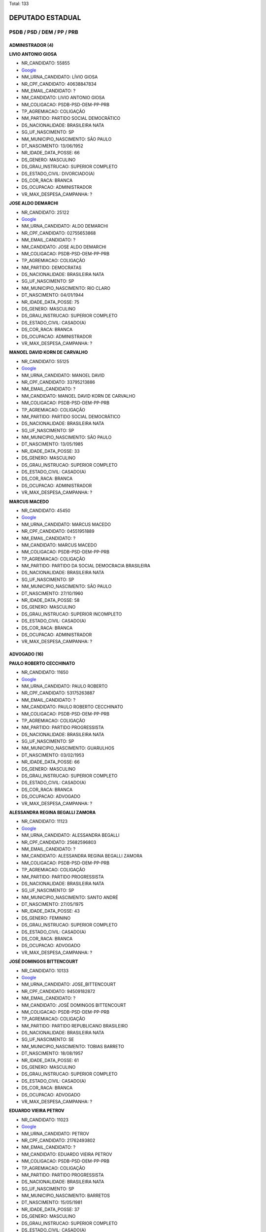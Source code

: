 Total: 133

DEPUTADO ESTADUAL
=================

PSDB / PSD / DEM / PP / PRB
---------------------------

ADMINISTRADOR (4)
.................

**LIVIO ANTONIO GIOSA**

- NR_CANDIDATO: 55855
- `Google <https://www.google.com/search?q=LIVIO+ANTONIO+GIOSA>`_
- NM_URNA_CANDIDATO: LÍVIO GIOSA
- NR_CPF_CANDIDATO: 40638847834
- NM_EMAIL_CANDIDATO: ?
- NM_CANDIDATO: LIVIO ANTONIO GIOSA
- NM_COLIGACAO: PSDB-PSD-DEM-PP-PRB
- TP_AGREMIACAO: COLIGAÇÃO
- NM_PARTIDO: PARTIDO SOCIAL DEMOCRÁTICO
- DS_NACIONALIDADE: BRASILEIRA NATA
- SG_UF_NASCIMENTO: SP
- NM_MUNICIPIO_NASCIMENTO: SÃO PAULO
- DT_NASCIMENTO: 13/06/1952
- NR_IDADE_DATA_POSSE: 66
- DS_GENERO: MASCULINO
- DS_GRAU_INSTRUCAO: SUPERIOR COMPLETO
- DS_ESTADO_CIVIL: DIVORCIADO(A)
- DS_COR_RACA: BRANCA
- DS_OCUPACAO: ADMINISTRADOR
- VR_MAX_DESPESA_CAMPANHA: ?


**JOSE ALDO DEMARCHI**

- NR_CANDIDATO: 25122
- `Google <https://www.google.com/search?q=JOSE+ALDO+DEMARCHI>`_
- NM_URNA_CANDIDATO: ALDO DEMARCHI
- NR_CPF_CANDIDATO: 02755653868
- NM_EMAIL_CANDIDATO: ?
- NM_CANDIDATO: JOSE ALDO DEMARCHI
- NM_COLIGACAO: PSDB-PSD-DEM-PP-PRB
- TP_AGREMIACAO: COLIGAÇÃO
- NM_PARTIDO: DEMOCRATAS
- DS_NACIONALIDADE: BRASILEIRA NATA
- SG_UF_NASCIMENTO: SP
- NM_MUNICIPIO_NASCIMENTO: RIO CLARO
- DT_NASCIMENTO: 04/01/1944
- NR_IDADE_DATA_POSSE: 75
- DS_GENERO: MASCULINO
- DS_GRAU_INSTRUCAO: SUPERIOR COMPLETO
- DS_ESTADO_CIVIL: CASADO(A)
- DS_COR_RACA: BRANCA
- DS_OCUPACAO: ADMINISTRADOR
- VR_MAX_DESPESA_CAMPANHA: ?


**MANOEL DAVID KORN DE CARVALHO**

- NR_CANDIDATO: 55125
- `Google <https://www.google.com/search?q=MANOEL+DAVID+KORN+DE+CARVALHO>`_
- NM_URNA_CANDIDATO: MANOEL DAVID
- NR_CPF_CANDIDATO: 33795213886
- NM_EMAIL_CANDIDATO: ?
- NM_CANDIDATO: MANOEL DAVID KORN DE CARVALHO
- NM_COLIGACAO: PSDB-PSD-DEM-PP-PRB
- TP_AGREMIACAO: COLIGAÇÃO
- NM_PARTIDO: PARTIDO SOCIAL DEMOCRÁTICO
- DS_NACIONALIDADE: BRASILEIRA NATA
- SG_UF_NASCIMENTO: SP
- NM_MUNICIPIO_NASCIMENTO: SÃO PAULO
- DT_NASCIMENTO: 13/05/1985
- NR_IDADE_DATA_POSSE: 33
- DS_GENERO: MASCULINO
- DS_GRAU_INSTRUCAO: SUPERIOR COMPLETO
- DS_ESTADO_CIVIL: CASADO(A)
- DS_COR_RACA: BRANCA
- DS_OCUPACAO: ADMINISTRADOR
- VR_MAX_DESPESA_CAMPANHA: ?


**MARCUS MACEDO**

- NR_CANDIDATO: 45450
- `Google <https://www.google.com/search?q=MARCUS+MACEDO>`_
- NM_URNA_CANDIDATO: MARCUS MACEDO
- NR_CPF_CANDIDATO: 04551951889
- NM_EMAIL_CANDIDATO: ?
- NM_CANDIDATO: MARCUS MACEDO
- NM_COLIGACAO: PSDB-PSD-DEM-PP-PRB
- TP_AGREMIACAO: COLIGAÇÃO
- NM_PARTIDO: PARTIDO DA SOCIAL DEMOCRACIA BRASILEIRA
- DS_NACIONALIDADE: BRASILEIRA NATA
- SG_UF_NASCIMENTO: SP
- NM_MUNICIPIO_NASCIMENTO: SÃO PAULO
- DT_NASCIMENTO: 27/10/1960
- NR_IDADE_DATA_POSSE: 58
- DS_GENERO: MASCULINO
- DS_GRAU_INSTRUCAO: SUPERIOR INCOMPLETO
- DS_ESTADO_CIVIL: CASADO(A)
- DS_COR_RACA: BRANCA
- DS_OCUPACAO: ADMINISTRADOR
- VR_MAX_DESPESA_CAMPANHA: ?


ADVOGADO (16)
.............

**PAULO ROBERTO CECCHINATO**

- NR_CANDIDATO: 11650
- `Google <https://www.google.com/search?q=PAULO+ROBERTO+CECCHINATO>`_
- NM_URNA_CANDIDATO: PAULO ROBERTO
- NR_CPF_CANDIDATO: 53175263887
- NM_EMAIL_CANDIDATO: ?
- NM_CANDIDATO: PAULO ROBERTO CECCHINATO
- NM_COLIGACAO: PSDB-PSD-DEM-PP-PRB
- TP_AGREMIACAO: COLIGAÇÃO
- NM_PARTIDO: PARTIDO PROGRESSISTA
- DS_NACIONALIDADE: BRASILEIRA NATA
- SG_UF_NASCIMENTO: SP
- NM_MUNICIPIO_NASCIMENTO: GUARULHOS
- DT_NASCIMENTO: 03/02/1953
- NR_IDADE_DATA_POSSE: 66
- DS_GENERO: MASCULINO
- DS_GRAU_INSTRUCAO: SUPERIOR COMPLETO
- DS_ESTADO_CIVIL: CASADO(A)
- DS_COR_RACA: BRANCA
- DS_OCUPACAO: ADVOGADO
- VR_MAX_DESPESA_CAMPANHA: ?


**ALESSANDRA REGINA BEGALLI ZAMORA**

- NR_CANDIDATO: 11123
- `Google <https://www.google.com/search?q=ALESSANDRA+REGINA+BEGALLI+ZAMORA>`_
- NM_URNA_CANDIDATO: ALESSANDRA BEGALLI
- NR_CPF_CANDIDATO: 25682596803
- NM_EMAIL_CANDIDATO: ?
- NM_CANDIDATO: ALESSANDRA REGINA BEGALLI ZAMORA
- NM_COLIGACAO: PSDB-PSD-DEM-PP-PRB
- TP_AGREMIACAO: COLIGAÇÃO
- NM_PARTIDO: PARTIDO PROGRESSISTA
- DS_NACIONALIDADE: BRASILEIRA NATA
- SG_UF_NASCIMENTO: SP
- NM_MUNICIPIO_NASCIMENTO: SANTO ANDRÉ
- DT_NASCIMENTO: 27/05/1975
- NR_IDADE_DATA_POSSE: 43
- DS_GENERO: FEMININO
- DS_GRAU_INSTRUCAO: SUPERIOR COMPLETO
- DS_ESTADO_CIVIL: CASADO(A)
- DS_COR_RACA: BRANCA
- DS_OCUPACAO: ADVOGADO
- VR_MAX_DESPESA_CAMPANHA: ?


**JOSÉ DOMINGOS BITTENCOURT**

- NR_CANDIDATO: 10133
- `Google <https://www.google.com/search?q=JOSÉ+DOMINGOS+BITTENCOURT>`_
- NM_URNA_CANDIDATO: JOSE_BITTENCOURT
- NR_CPF_CANDIDATO: 94509182872
- NM_EMAIL_CANDIDATO: ?
- NM_CANDIDATO: JOSÉ DOMINGOS BITTENCOURT
- NM_COLIGACAO: PSDB-PSD-DEM-PP-PRB
- TP_AGREMIACAO: COLIGAÇÃO
- NM_PARTIDO: PARTIDO REPUBLICANO BRASILEIRO
- DS_NACIONALIDADE: BRASILEIRA NATA
- SG_UF_NASCIMENTO: SE
- NM_MUNICIPIO_NASCIMENTO: TOBIAS BARRETO
- DT_NASCIMENTO: 18/08/1957
- NR_IDADE_DATA_POSSE: 61
- DS_GENERO: MASCULINO
- DS_GRAU_INSTRUCAO: SUPERIOR COMPLETO
- DS_ESTADO_CIVIL: CASADO(A)
- DS_COR_RACA: BRANCA
- DS_OCUPACAO: ADVOGADO
- VR_MAX_DESPESA_CAMPANHA: ?


**EDUARDO VIEIRA PETROV**

- NR_CANDIDATO: 11023
- `Google <https://www.google.com/search?q=EDUARDO+VIEIRA+PETROV>`_
- NM_URNA_CANDIDATO: PETROV
- NR_CPF_CANDIDATO: 21762493802
- NM_EMAIL_CANDIDATO: ?
- NM_CANDIDATO: EDUARDO VIEIRA PETROV
- NM_COLIGACAO: PSDB-PSD-DEM-PP-PRB
- TP_AGREMIACAO: COLIGAÇÃO
- NM_PARTIDO: PARTIDO PROGRESSISTA
- DS_NACIONALIDADE: BRASILEIRA NATA
- SG_UF_NASCIMENTO: SP
- NM_MUNICIPIO_NASCIMENTO: BARRETOS
- DT_NASCIMENTO: 15/05/1981
- NR_IDADE_DATA_POSSE: 37
- DS_GENERO: MASCULINO
- DS_GRAU_INSTRUCAO: SUPERIOR COMPLETO
- DS_ESTADO_CIVIL: CASADO(A)
- DS_COR_RACA: BRANCA
- DS_OCUPACAO: ADVOGADO
- VR_MAX_DESPESA_CAMPANHA: ?


**DANIEL BEZERRA RIBEIRO SOARES**

- NR_CANDIDATO: 25333
- `Google <https://www.google.com/search?q=DANIEL+BEZERRA+RIBEIRO+SOARES>`_
- NM_URNA_CANDIDATO: DANIEL SOARES
- NR_CPF_CANDIDATO: 07866263728
- NM_EMAIL_CANDIDATO: ?
- NM_CANDIDATO: DANIEL BEZERRA RIBEIRO SOARES
- NM_COLIGACAO: PSDB-PSD-DEM-PP-PRB
- TP_AGREMIACAO: COLIGAÇÃO
- NM_PARTIDO: DEMOCRATAS
- DS_NACIONALIDADE: BRASILEIRA NATA
- SG_UF_NASCIMENTO: RJ
- NM_MUNICIPIO_NASCIMENTO: RIO DE JANEIRO
- DT_NASCIMENTO: 19/01/1976
- NR_IDADE_DATA_POSSE: 43
- DS_GENERO: MASCULINO
- DS_GRAU_INSTRUCAO: SUPERIOR COMPLETO
- DS_ESTADO_CIVIL: SOLTEIRO(A)
- DS_COR_RACA: BRANCA
- DS_OCUPACAO: ADVOGADO
- VR_MAX_DESPESA_CAMPANHA: ?


**AILDO RODRIGUES FERREIRA**

- NR_CANDIDATO: 10100
- `Google <https://www.google.com/search?q=AILDO+RODRIGUES+FERREIRA>`_
- NM_URNA_CANDIDATO: AILDO RODRIGUES
- NR_CPF_CANDIDATO: 48739618668
- NM_EMAIL_CANDIDATO: ?
- NM_CANDIDATO: AILDO RODRIGUES FERREIRA
- NM_COLIGACAO: PSDB-PSD-DEM-PP-PRB
- TP_AGREMIACAO: COLIGAÇÃO
- NM_PARTIDO: PARTIDO REPUBLICANO BRASILEIRO
- DS_NACIONALIDADE: BRASILEIRA NATA
- SG_UF_NASCIMENTO: GO
- NM_MUNICIPIO_NASCIMENTO: QUIRINOPOLIS
- DT_NASCIMENTO: 13/12/1961
- NR_IDADE_DATA_POSSE: 57
- DS_GENERO: MASCULINO
- DS_GRAU_INSTRUCAO: SUPERIOR COMPLETO
- DS_ESTADO_CIVIL: CASADO(A)
- DS_COR_RACA: BRANCA
- DS_OCUPACAO: ADVOGADO
- VR_MAX_DESPESA_CAMPANHA: ?


**JOSÉ MARIO BRASILIENSE CARNEIRO**

- NR_CANDIDATO: 45745
- `Google <https://www.google.com/search?q=JOSÉ+MARIO+BRASILIENSE+CARNEIRO>`_
- NM_URNA_CANDIDATO: JOSÉ MARIO BRASILIENSE
- NR_CPF_CANDIDATO: 02275396802
- NM_EMAIL_CANDIDATO: ?
- NM_CANDIDATO: JOSÉ MARIO BRASILIENSE CARNEIRO
- NM_COLIGACAO: PSDB-PSD-DEM-PP-PRB
- TP_AGREMIACAO: COLIGAÇÃO
- NM_PARTIDO: PARTIDO DA SOCIAL DEMOCRACIA BRASILEIRA
- DS_NACIONALIDADE: BRASILEIRA NATA
- SG_UF_NASCIMENTO: SP
- NM_MUNICIPIO_NASCIMENTO: SÃO PAULO
- DT_NASCIMENTO: 06/01/1962
- NR_IDADE_DATA_POSSE: 57
- DS_GENERO: MASCULINO
- DS_GRAU_INSTRUCAO: SUPERIOR COMPLETO
- DS_ESTADO_CIVIL: CASADO(A)
- DS_COR_RACA: BRANCA
- DS_OCUPACAO: ADVOGADO
- VR_MAX_DESPESA_CAMPANHA: ?


**ROQUE LEVI SANTOS TAVARES**

- NR_CANDIDATO: 25222
- `Google <https://www.google.com/search?q=ROQUE+LEVI+SANTOS+TAVARES>`_
- NM_URNA_CANDIDATO: DR ROQUE
- NR_CPF_CANDIDATO: 05703594812
- NM_EMAIL_CANDIDATO: ?
- NM_CANDIDATO: ROQUE LEVI SANTOS TAVARES
- NM_COLIGACAO: PSDB-PSD-DEM-PP-PRB
- TP_AGREMIACAO: COLIGAÇÃO
- NM_PARTIDO: DEMOCRATAS
- DS_NACIONALIDADE: BRASILEIRA NATA
- SG_UF_NASCIMENTO: BA
- NM_MUNICIPIO_NASCIMENTO: UBATÃ
- DT_NASCIMENTO: 24/03/1964
- NR_IDADE_DATA_POSSE: 54
- DS_GENERO: MASCULINO
- DS_GRAU_INSTRUCAO: SUPERIOR COMPLETO
- DS_ESTADO_CIVIL: CASADO(A)
- DS_COR_RACA: BRANCA
- DS_OCUPACAO: ADVOGADO
- VR_MAX_DESPESA_CAMPANHA: ?


**GUSTAVO RAMOS PERISSINOTTO**

- NR_CANDIDATO: 55000
- `Google <https://www.google.com/search?q=GUSTAVO+RAMOS+PERISSINOTTO>`_
- NM_URNA_CANDIDATO: GUSTAVO PERISSINOTTO
- NR_CPF_CANDIDATO: 19695277810
- NM_EMAIL_CANDIDATO: ?
- NM_CANDIDATO: GUSTAVO RAMOS PERISSINOTTO
- NM_COLIGACAO: PSDB-PSD-DEM-PP-PRB
- TP_AGREMIACAO: COLIGAÇÃO
- NM_PARTIDO: PARTIDO SOCIAL DEMOCRÁTICO
- DS_NACIONALIDADE: BRASILEIRA NATA
- SG_UF_NASCIMENTO: SP
- NM_MUNICIPIO_NASCIMENTO: RIO CLARO
- DT_NASCIMENTO: 05/11/1974
- NR_IDADE_DATA_POSSE: 44
- DS_GENERO: MASCULINO
- DS_GRAU_INSTRUCAO: SUPERIOR COMPLETO
- DS_ESTADO_CIVIL: CASADO(A)
- DS_COR_RACA: BRANCA
- DS_OCUPACAO: ADVOGADO
- VR_MAX_DESPESA_CAMPANHA: ?


**VALÉRIA APARECIDA MESSIAS LIMA**

- NR_CANDIDATO: 10777
- `Google <https://www.google.com/search?q=VALÉRIA+APARECIDA+MESSIAS+LIMA>`_
- NM_URNA_CANDIDATO: VALÉRIA LIMA
- NR_CPF_CANDIDATO: 11308544855
- NM_EMAIL_CANDIDATO: ?
- NM_CANDIDATO: VALÉRIA APARECIDA MESSIAS LIMA
- NM_COLIGACAO: PSDB-PSD-DEM-PP-PRB
- TP_AGREMIACAO: COLIGAÇÃO
- NM_PARTIDO: PARTIDO REPUBLICANO BRASILEIRO
- DS_NACIONALIDADE: BRASILEIRA NATA
- SG_UF_NASCIMENTO: SP
- NM_MUNICIPIO_NASCIMENTO: SÃO PAULO
- DT_NASCIMENTO: 05/07/1968
- NR_IDADE_DATA_POSSE: 50
- DS_GENERO: FEMININO
- DS_GRAU_INSTRUCAO: SUPERIOR COMPLETO
- DS_ESTADO_CIVIL: CASADO(A)
- DS_COR_RACA: BRANCA
- DS_OCUPACAO: ADVOGADO
- VR_MAX_DESPESA_CAMPANHA: ?


**CELIA CAMARGO LEÃO EDELMUTH**

- NR_CANDIDATO: 45200
- `Google <https://www.google.com/search?q=CELIA+CAMARGO+LEÃO+EDELMUTH>`_
- NM_URNA_CANDIDATO: CÉLIA LEÃO
- NR_CPF_CANDIDATO: 01696001811
- NM_EMAIL_CANDIDATO: ?
- NM_CANDIDATO: CELIA CAMARGO LEÃO EDELMUTH
- NM_COLIGACAO: PSDB-PSD-DEM-PP-PRB
- TP_AGREMIACAO: COLIGAÇÃO
- NM_PARTIDO: PARTIDO DA SOCIAL DEMOCRACIA BRASILEIRA
- DS_NACIONALIDADE: BRASILEIRA NATA
- SG_UF_NASCIMENTO: SP
- NM_MUNICIPIO_NASCIMENTO: SÃO PAULO
- DT_NASCIMENTO: 03/08/1955
- NR_IDADE_DATA_POSSE: 63
- DS_GENERO: FEMININO
- DS_GRAU_INSTRUCAO: SUPERIOR COMPLETO
- DS_ESTADO_CIVIL: CASADO(A)
- DS_COR_RACA: BRANCA
- DS_OCUPACAO: ADVOGADO
- VR_MAX_DESPESA_CAMPANHA: ?


**MÁRCIO JOSÉ DE OLIVEIRA**

- NR_CANDIDATO: 10555
- `Google <https://www.google.com/search?q=MÁRCIO+JOSÉ+DE+OLIVEIRA>`_
- NM_URNA_CANDIDATO: DR. MÁRCIO OLIVEIRA
- NR_CPF_CANDIDATO: 29092758841
- NM_EMAIL_CANDIDATO: ?
- NM_CANDIDATO: MÁRCIO JOSÉ DE OLIVEIRA
- NM_COLIGACAO: PSDB-PSD-DEM-PP-PRB
- TP_AGREMIACAO: COLIGAÇÃO
- NM_PARTIDO: PARTIDO REPUBLICANO BRASILEIRO
- DS_NACIONALIDADE: BRASILEIRA NATA
- SG_UF_NASCIMENTO: SP
- NM_MUNICIPIO_NASCIMENTO: SÃO JOSÉ DO RIO PRETO
- DT_NASCIMENTO: 25/06/1981
- NR_IDADE_DATA_POSSE: 37
- DS_GENERO: MASCULINO
- DS_GRAU_INSTRUCAO: SUPERIOR COMPLETO
- DS_ESTADO_CIVIL: CASADO(A)
- DS_COR_RACA: BRANCA
- DS_OCUPACAO: ADVOGADO
- VR_MAX_DESPESA_CAMPANHA: ?


**CAROLINA DE MORAES PONTES**

- NR_CANDIDATO: 45600
- `Google <https://www.google.com/search?q=CAROLINA+DE+MORAES+PONTES>`_
- NM_URNA_CANDIDATO: CAROLINA PONTES
- NR_CPF_CANDIDATO: 35001833876
- NM_EMAIL_CANDIDATO: ?
- NM_CANDIDATO: CAROLINA DE MORAES PONTES
- NM_COLIGACAO: PSDB-PSD-DEM-PP-PRB
- TP_AGREMIACAO: COLIGAÇÃO
- NM_PARTIDO: PARTIDO DA SOCIAL DEMOCRACIA BRASILEIRA
- DS_NACIONALIDADE: BRASILEIRA NATA
- SG_UF_NASCIMENTO: SP
- NM_MUNICIPIO_NASCIMENTO: LIMEIRA
- DT_NASCIMENTO: 12/02/1985
- NR_IDADE_DATA_POSSE: 34
- DS_GENERO: FEMININO
- DS_GRAU_INSTRUCAO: SUPERIOR COMPLETO
- DS_ESTADO_CIVIL: CASADO(A)
- DS_COR_RACA: BRANCA
- DS_OCUPACAO: ADVOGADO
- VR_MAX_DESPESA_CAMPANHA: ?


**LUIZ CARLOS GIANELLI TEIXEIRA**

- NR_CANDIDATO: 55755
- `Google <https://www.google.com/search?q=LUIZ+CARLOS+GIANELLI+TEIXEIRA>`_
- NM_URNA_CANDIDATO: DR. GIANELLI
- NR_CPF_CANDIDATO: 30743019881
- NM_EMAIL_CANDIDATO: ?
- NM_CANDIDATO: LUIZ CARLOS GIANELLI TEIXEIRA
- NM_COLIGACAO: PSDB-PSD-DEM-PP-PRB
- TP_AGREMIACAO: COLIGAÇÃO
- NM_PARTIDO: PARTIDO SOCIAL DEMOCRÁTICO
- DS_NACIONALIDADE: BRASILEIRA NATA
- SG_UF_NASCIMENTO: SP
- NM_MUNICIPIO_NASCIMENTO: SÃO VICENTE
- DT_NASCIMENTO: 21/01/1983
- NR_IDADE_DATA_POSSE: 36
- DS_GENERO: MASCULINO
- DS_GRAU_INSTRUCAO: SUPERIOR COMPLETO
- DS_ESTADO_CIVIL: SOLTEIRO(A)
- DS_COR_RACA: BRANCA
- DS_OCUPACAO: ADVOGADO
- VR_MAX_DESPESA_CAMPANHA: ?


**THOMÁS ANTONIO CAPELETTO DE OLIVEIRA**

- NR_CANDIDATO: 45454
- `Google <https://www.google.com/search?q=THOMÁS+ANTONIO+CAPELETTO+DE+OLIVEIRA>`_
- NM_URNA_CANDIDATO: DR THOMÁS (ADVOGADO)
- NR_CPF_CANDIDATO: 27140414858
- NM_EMAIL_CANDIDATO: ?
- NM_CANDIDATO: THOMÁS ANTONIO CAPELETTO DE OLIVEIRA
- NM_COLIGACAO: PSDB-PSD-DEM-PP-PRB
- TP_AGREMIACAO: COLIGAÇÃO
- NM_PARTIDO: PARTIDO DA SOCIAL DEMOCRACIA BRASILEIRA
- DS_NACIONALIDADE: BRASILEIRA NATA
- SG_UF_NASCIMENTO: SP
- NM_MUNICIPIO_NASCIMENTO: ITATIBA
- DT_NASCIMENTO: 02/12/1978
- NR_IDADE_DATA_POSSE: 40
- DS_GENERO: MASCULINO
- DS_GRAU_INSTRUCAO: SUPERIOR COMPLETO
- DS_ESTADO_CIVIL: DIVORCIADO(A)
- DS_COR_RACA: BRANCA
- DS_OCUPACAO: ADVOGADO
- VR_MAX_DESPESA_CAMPANHA: ?


**PAULO ROBERTO DE CAMPOS**

- NR_CANDIDATO: 55333
- `Google <https://www.google.com/search?q=PAULO+ROBERTO+DE+CAMPOS>`_
- NM_URNA_CANDIDATO: PAULO CAMPOS
- NR_CPF_CANDIDATO: 21713054876
- NM_EMAIL_CANDIDATO: ?
- NM_CANDIDATO: PAULO ROBERTO DE CAMPOS
- NM_COLIGACAO: PSDB-PSD-DEM-PP-PRB
- TP_AGREMIACAO: COLIGAÇÃO
- NM_PARTIDO: PARTIDO SOCIAL DEMOCRÁTICO
- DS_NACIONALIDADE: BRASILEIRA NATA
- SG_UF_NASCIMENTO: SP
- NM_MUNICIPIO_NASCIMENTO: PIRACICABA
- DT_NASCIMENTO: 27/03/1980
- NR_IDADE_DATA_POSSE: 38
- DS_GENERO: MASCULINO
- DS_GRAU_INSTRUCAO: SUPERIOR COMPLETO
- DS_ESTADO_CIVIL: CASADO(A)
- DS_COR_RACA: PARDA
- DS_OCUPACAO: ADVOGADO
- VR_MAX_DESPESA_CAMPANHA: ?


ARTESÃO (1)
...........

**SILVIA CRISTINA ASPRINO SOARES**

- NR_CANDIDATO: 10148
- `Google <https://www.google.com/search?q=SILVIA+CRISTINA+ASPRINO+SOARES>`_
- NM_URNA_CANDIDATO: SILVIA DO PAMPLONA
- NR_CPF_CANDIDATO: 14422819879
- NM_EMAIL_CANDIDATO: ?
- NM_CANDIDATO: SILVIA CRISTINA ASPRINO SOARES
- NM_COLIGACAO: PSDB-PSD-DEM-PP-PRB
- TP_AGREMIACAO: COLIGAÇÃO
- NM_PARTIDO: PARTIDO REPUBLICANO BRASILEIRO
- DS_NACIONALIDADE: BRASILEIRA NATA
- SG_UF_NASCIMENTO: SP
- NM_MUNICIPIO_NASCIMENTO: SÃO PAULO
- DT_NASCIMENTO: 20/05/1970
- NR_IDADE_DATA_POSSE: 48
- DS_GENERO: FEMININO
- DS_GRAU_INSTRUCAO: SUPERIOR INCOMPLETO
- DS_ESTADO_CIVIL: SOLTEIRO(A)
- DS_COR_RACA: BRANCA
- DS_OCUPACAO: ARTESÃO
- VR_MAX_DESPESA_CAMPANHA: ?


ASSISTENTE SOCIAL (1)
.....................

**IVONE FERNANDES DIAS DO NASCIMENTO**

- NR_CANDIDATO: 45002
- `Google <https://www.google.com/search?q=IVONE+FERNANDES+DIAS+DO+NASCIMENTO>`_
- NM_URNA_CANDIDATO: IVONE FERNANDES
- NR_CPF_CANDIDATO: 07939169840
- NM_EMAIL_CANDIDATO: ?
- NM_CANDIDATO: IVONE FERNANDES DIAS DO NASCIMENTO
- NM_COLIGACAO: PSDB-PSD-DEM-PP-PRB
- TP_AGREMIACAO: COLIGAÇÃO
- NM_PARTIDO: PARTIDO DA SOCIAL DEMOCRACIA BRASILEIRA
- DS_NACIONALIDADE: BRASILEIRA NATA
- SG_UF_NASCIMENTO: PR
- NM_MUNICIPIO_NASCIMENTO: ALVORADO DO SUL
- DT_NASCIMENTO: 11/07/1963
- NR_IDADE_DATA_POSSE: 55
- DS_GENERO: FEMININO
- DS_GRAU_INSTRUCAO: SUPERIOR COMPLETO
- DS_ESTADO_CIVIL: CASADO(A)
- DS_COR_RACA: BRANCA
- DS_OCUPACAO: ASSISTENTE SOCIAL
- VR_MAX_DESPESA_CAMPANHA: ?


AUXILIAR DE ESCRITÓRIO E ASSEMELHADOS (1)
.........................................

**ELAINE GONÇALVES OLIVEIRA**

- NR_CANDIDATO: 25255
- `Google <https://www.google.com/search?q=ELAINE+GONÇALVES+OLIVEIRA>`_
- NM_URNA_CANDIDATO: ELAINE OLIVEIRA
- NR_CPF_CANDIDATO: 42310412880
- NM_EMAIL_CANDIDATO: ?
- NM_CANDIDATO: ELAINE GONÇALVES OLIVEIRA
- NM_COLIGACAO: PSDB-PSD-DEM-PP-PRB
- TP_AGREMIACAO: COLIGAÇÃO
- NM_PARTIDO: DEMOCRATAS
- DS_NACIONALIDADE: BRASILEIRA NATA
- SG_UF_NASCIMENTO: SP
- NM_MUNICIPIO_NASCIMENTO: VARZEA PAULISTA
- DT_NASCIMENTO: 21/09/1993
- NR_IDADE_DATA_POSSE: 25
- DS_GENERO: FEMININO
- DS_GRAU_INSTRUCAO: ENSINO MÉDIO COMPLETO
- DS_ESTADO_CIVIL: SOLTEIRO(A)
- DS_COR_RACA: PARDA
- DS_OCUPACAO: AUXILIAR DE ESCRITÓRIO E ASSEMELHADOS
- VR_MAX_DESPESA_CAMPANHA: ?


CANTOR E COMPOSITOR (1)
.......................

**FHIAMA RAQUEL BISPO DE SOUZA**

- NR_CANDIDATO: 45444
- `Google <https://www.google.com/search?q=FHIAMA+RAQUEL+BISPO+DE+SOUZA>`_
- NM_URNA_CANDIDATO: FHIAMA RAQUEL
- NR_CPF_CANDIDATO: 41307096824
- NM_EMAIL_CANDIDATO: ?
- NM_CANDIDATO: FHIAMA RAQUEL BISPO DE SOUZA
- NM_COLIGACAO: PSDB-PSD-DEM-PP-PRB
- TP_AGREMIACAO: COLIGAÇÃO
- NM_PARTIDO: PARTIDO DA SOCIAL DEMOCRACIA BRASILEIRA
- DS_NACIONALIDADE: BRASILEIRA NATA
- SG_UF_NASCIMENTO: SP
- NM_MUNICIPIO_NASCIMENTO: DIADEMA
- DT_NASCIMENTO: 04/07/1992
- NR_IDADE_DATA_POSSE: 26
- DS_GENERO: FEMININO
- DS_GRAU_INSTRUCAO: ENSINO MÉDIO COMPLETO
- DS_ESTADO_CIVIL: SOLTEIRO(A)
- DS_COR_RACA: PARDA
- DS_OCUPACAO: CANTOR E COMPOSITOR
- VR_MAX_DESPESA_CAMPANHA: ?


COMERCIANTE (3)
...............

**RODRIGO AUGUSTO MORAES**

- NR_CANDIDATO: 25111
- `Google <https://www.google.com/search?q=RODRIGO+AUGUSTO+MORAES>`_
- NM_URNA_CANDIDATO: RODRIGO MORAES
- NR_CPF_CANDIDATO: 33437365894
- NM_EMAIL_CANDIDATO: ?
- NM_CANDIDATO: RODRIGO AUGUSTO MORAES
- NM_COLIGACAO: PSDB-PSD-DEM-PP-PRB
- TP_AGREMIACAO: COLIGAÇÃO
- NM_PARTIDO: DEMOCRATAS
- DS_NACIONALIDADE: BRASILEIRA NATA
- SG_UF_NASCIMENTO: SP
- NM_MUNICIPIO_NASCIMENTO: ITU
- DT_NASCIMENTO: 03/09/1984
- NR_IDADE_DATA_POSSE: 34
- DS_GENERO: MASCULINO
- DS_GRAU_INSTRUCAO: SUPERIOR COMPLETO
- DS_ESTADO_CIVIL: CASADO(A)
- DS_COR_RACA: BRANCA
- DS_OCUPACAO: COMERCIANTE
- VR_MAX_DESPESA_CAMPANHA: ?


**ARTHUR MOLEDO DO VAL**

- NR_CANDIDATO: 25555
- `Google <https://www.google.com/search?q=ARTHUR+MOLEDO+DO+VAL>`_
- NM_URNA_CANDIDATO: ARTHUR MAMÃE FALEI
- NR_CPF_CANDIDATO: 34511589810
- NM_EMAIL_CANDIDATO: ?
- NM_CANDIDATO: ARTHUR MOLEDO DO VAL
- NM_COLIGACAO: PSDB-PSD-DEM-PP-PRB
- TP_AGREMIACAO: COLIGAÇÃO
- NM_PARTIDO: DEMOCRATAS
- DS_NACIONALIDADE: BRASILEIRA NATA
- SG_UF_NASCIMENTO: SP
- NM_MUNICIPIO_NASCIMENTO: SÃO PAULO
- DT_NASCIMENTO: 21/08/1986
- NR_IDADE_DATA_POSSE: 32
- DS_GENERO: MASCULINO
- DS_GRAU_INSTRUCAO: SUPERIOR INCOMPLETO
- DS_ESTADO_CIVIL: SOLTEIRO(A)
- DS_COR_RACA: BRANCA
- DS_OCUPACAO: COMERCIANTE
- VR_MAX_DESPESA_CAMPANHA: ?


**ADRIANO CAMARGO ANTONIO**

- NR_CANDIDATO: 45888
- `Google <https://www.google.com/search?q=ADRIANO+CAMARGO+ANTONIO>`_
- NM_URNA_CANDIDATO: GORDO CARDOSO
- NR_CPF_CANDIDATO: 26792472808
- NM_EMAIL_CANDIDATO: ?
- NM_CANDIDATO: ADRIANO CAMARGO ANTONIO
- NM_COLIGACAO: PSDB-PSD-DEM-PP-PRB
- TP_AGREMIACAO: COLIGAÇÃO
- NM_PARTIDO: PARTIDO DA SOCIAL DEMOCRACIA BRASILEIRA
- DS_NACIONALIDADE: BRASILEIRA NATA
- SG_UF_NASCIMENTO: SP
- NM_MUNICIPIO_NASCIMENTO: OSASCO
- DT_NASCIMENTO: 22/12/1979
- NR_IDADE_DATA_POSSE: 39
- DS_GENERO: MASCULINO
- DS_GRAU_INSTRUCAO: SUPERIOR INCOMPLETO
- DS_ESTADO_CIVIL: SOLTEIRO(A)
- DS_COR_RACA: BRANCA
- DS_OCUPACAO: COMERCIANTE
- VR_MAX_DESPESA_CAMPANHA: ?


DEPUTADO (18)
.............

**ANTONIO ASSUNÇÃO DE OLIM**

- NR_CANDIDATO: 11777
- `Google <https://www.google.com/search?q=ANTONIO+ASSUNÇÃO+DE+OLIM>`_
- NM_URNA_CANDIDATO: DELEGADO OLIM
- NR_CPF_CANDIDATO: 02953727884
- NM_EMAIL_CANDIDATO: ?
- NM_CANDIDATO: ANTONIO ASSUNÇÃO DE OLIM
- NM_COLIGACAO: PSDB-PSD-DEM-PP-PRB
- TP_AGREMIACAO: COLIGAÇÃO
- NM_PARTIDO: PARTIDO PROGRESSISTA
- DS_NACIONALIDADE: BRASILEIRA NATA
- SG_UF_NASCIMENTO: SP
- NM_MUNICIPIO_NASCIMENTO: SÃO PAULO
- DT_NASCIMENTO: 11/09/1958
- NR_IDADE_DATA_POSSE: 60
- DS_GENERO: MASCULINO
- DS_GRAU_INSTRUCAO: SUPERIOR COMPLETO
- DS_ESTADO_CIVIL: DIVORCIADO(A)
- DS_COR_RACA: BRANCA
- DS_OCUPACAO: DEPUTADO
- VR_MAX_DESPESA_CAMPANHA: ?


**WELLINGTON DE SOUZA MOURA**

- NR_CANDIDATO: 10111
- `Google <https://www.google.com/search?q=WELLINGTON+DE+SOUZA+MOURA>`_
- NM_URNA_CANDIDATO: WELLINGTON MOURA
- NR_CPF_CANDIDATO: 28624781809
- NM_EMAIL_CANDIDATO: ?
- NM_CANDIDATO: WELLINGTON DE SOUZA MOURA
- NM_COLIGACAO: PSDB-PSD-DEM-PP-PRB
- TP_AGREMIACAO: COLIGAÇÃO
- NM_PARTIDO: PARTIDO REPUBLICANO BRASILEIRO
- DS_NACIONALIDADE: BRASILEIRA NATA
- SG_UF_NASCIMENTO: SP
- NM_MUNICIPIO_NASCIMENTO: SANTOS
- DT_NASCIMENTO: 22/01/1979
- NR_IDADE_DATA_POSSE: 40
- DS_GENERO: MASCULINO
- DS_GRAU_INSTRUCAO: ENSINO MÉDIO COMPLETO
- DS_ESTADO_CIVIL: CASADO(A)
- DS_COR_RACA: BRANCA
- DS_OCUPACAO: DEPUTADO
- VR_MAX_DESPESA_CAMPANHA: ?


**MARIA LUCIA CARDOSO PINTO AMARY**

- NR_CANDIDATO: 45114
- `Google <https://www.google.com/search?q=MARIA+LUCIA+CARDOSO+PINTO+AMARY>`_
- NM_URNA_CANDIDATO: MARIA LÚCIA AMARY
- NR_CPF_CANDIDATO: 22877797872
- NM_EMAIL_CANDIDATO: ?
- NM_CANDIDATO: MARIA LUCIA CARDOSO PINTO AMARY
- NM_COLIGACAO: PSDB-PSD-DEM-PP-PRB
- TP_AGREMIACAO: COLIGAÇÃO
- NM_PARTIDO: PARTIDO DA SOCIAL DEMOCRACIA BRASILEIRA
- DS_NACIONALIDADE: BRASILEIRA NATA
- SG_UF_NASCIMENTO: SP
- NM_MUNICIPIO_NASCIMENTO: SANTOS
- DT_NASCIMENTO: 18/04/1951
- NR_IDADE_DATA_POSSE: 67
- DS_GENERO: FEMININO
- DS_GRAU_INSTRUCAO: SUPERIOR COMPLETO
- DS_ESTADO_CIVIL: DIVORCIADO(A)
- DS_COR_RACA: BRANCA
- DS_OCUPACAO: DEPUTADO
- VR_MAX_DESPESA_CAMPANHA: ?


**ANALICE FERNANDES**

- NR_CANDIDATO: 45400
- `Google <https://www.google.com/search?q=ANALICE+FERNANDES>`_
- NM_URNA_CANDIDATO: ANALICE FERNANDES
- NR_CPF_CANDIDATO: 03669559850
- NM_EMAIL_CANDIDATO: ?
- NM_CANDIDATO: ANALICE FERNANDES
- NM_COLIGACAO: PSDB-PSD-DEM-PP-PRB
- TP_AGREMIACAO: COLIGAÇÃO
- NM_PARTIDO: PARTIDO DA SOCIAL DEMOCRACIA BRASILEIRA
- DS_NACIONALIDADE: BRASILEIRA NATA
- SG_UF_NASCIMENTO: SP
- NM_MUNICIPIO_NASCIMENTO: JALES
- DT_NASCIMENTO: 09/04/1961
- NR_IDADE_DATA_POSSE: 57
- DS_GENERO: FEMININO
- DS_GRAU_INSTRUCAO: SUPERIOR COMPLETO
- DS_ESTADO_CIVIL: CASADO(A)
- DS_COR_RACA: BRANCA
- DS_OCUPACAO: DEPUTADO
- VR_MAX_DESPESA_CAMPANHA: ?


**PAULO ADRIANO LOPES LUCINDA TELHADA**

- NR_CANDIDATO: 11190
- `Google <https://www.google.com/search?q=PAULO+ADRIANO+LOPES+LUCINDA+TELHADA>`_
- NM_URNA_CANDIDATO: CORONEL TELHADA
- NR_CPF_CANDIDATO: 01426396805
- NM_EMAIL_CANDIDATO: ?
- NM_CANDIDATO: PAULO ADRIANO LOPES LUCINDA TELHADA
- NM_COLIGACAO: PSDB-PSD-DEM-PP-PRB
- TP_AGREMIACAO: COLIGAÇÃO
- NM_PARTIDO: PARTIDO PROGRESSISTA
- DS_NACIONALIDADE: BRASILEIRA NATA
- SG_UF_NASCIMENTO: SP
- NM_MUNICIPIO_NASCIMENTO: SÃO PAULO
- DT_NASCIMENTO: 10/10/1961
- NR_IDADE_DATA_POSSE: 57
- DS_GENERO: MASCULINO
- DS_GRAU_INSTRUCAO: SUPERIOR COMPLETO
- DS_ESTADO_CIVIL: CASADO(A)
- DS_COR_RACA: BRANCA
- DS_OCUPACAO: DEPUTADO
- VR_MAX_DESPESA_CAMPANHA: ?


**GILMACI DOS SANTOS BARBOSA**

- NR_CANDIDATO: 10123
- `Google <https://www.google.com/search?q=GILMACI+DOS+SANTOS+BARBOSA>`_
- NM_URNA_CANDIDATO: GILMACI SANTOS
- NR_CPF_CANDIDATO: 03090454874
- NM_EMAIL_CANDIDATO: ?
- NM_CANDIDATO: GILMACI DOS SANTOS BARBOSA
- NM_COLIGACAO: PSDB-PSD-DEM-PP-PRB
- TP_AGREMIACAO: COLIGAÇÃO
- NM_PARTIDO: PARTIDO REPUBLICANO BRASILEIRO
- DS_NACIONALIDADE: BRASILEIRA NATA
- SG_UF_NASCIMENTO: MS
- NM_MUNICIPIO_NASCIMENTO: DOURADOS
- DT_NASCIMENTO: 16/03/1961
- NR_IDADE_DATA_POSSE: 57
- DS_GENERO: MASCULINO
- DS_GRAU_INSTRUCAO: SUPERIOR INCOMPLETO
- DS_ESTADO_CIVIL: CASADO(A)
- DS_COR_RACA: PARDA
- DS_OCUPACAO: DEPUTADO
- VR_MAX_DESPESA_CAMPANHA: ?


**MARCOS ANTONIO ZERBINI**

- NR_CANDIDATO: 45780
- `Google <https://www.google.com/search?q=MARCOS+ANTONIO+ZERBINI>`_
- NM_URNA_CANDIDATO: MARCOS ZERBINI
- NR_CPF_CANDIDATO: 04222572810
- NM_EMAIL_CANDIDATO: ?
- NM_CANDIDATO: MARCOS ANTONIO ZERBINI
- NM_COLIGACAO: PSDB-PSD-DEM-PP-PRB
- TP_AGREMIACAO: COLIGAÇÃO
- NM_PARTIDO: PARTIDO DA SOCIAL DEMOCRACIA BRASILEIRA
- DS_NACIONALIDADE: BRASILEIRA NATA
- SG_UF_NASCIMENTO: SP
- NM_MUNICIPIO_NASCIMENTO: SÃO PAULO
- DT_NASCIMENTO: 18/01/1963
- NR_IDADE_DATA_POSSE: 56
- DS_GENERO: MASCULINO
- DS_GRAU_INSTRUCAO: SUPERIOR COMPLETO
- DS_ESTADO_CIVIL: CASADO(A)
- DS_COR_RACA: BRANCA
- DS_OCUPACAO: DEPUTADO
- VR_MAX_DESPESA_CAMPANHA: ?


**HELIO NISHIMOTO**

- NR_CANDIDATO: 45610
- `Google <https://www.google.com/search?q=HELIO+NISHIMOTO>`_
- NM_URNA_CANDIDATO: HELIO NISHIMOTO
- NR_CPF_CANDIDATO: 05247126890
- NM_EMAIL_CANDIDATO: ?
- NM_CANDIDATO: HELIO NISHIMOTO
- NM_COLIGACAO: PSDB-PSD-DEM-PP-PRB
- TP_AGREMIACAO: COLIGAÇÃO
- NM_PARTIDO: PARTIDO DA SOCIAL DEMOCRACIA BRASILEIRA
- DS_NACIONALIDADE: BRASILEIRA NATA
- SG_UF_NASCIMENTO: SP
- NM_MUNICIPIO_NASCIMENTO: PRESIDENTE PRUDENTE
- DT_NASCIMENTO: 10/08/1963
- NR_IDADE_DATA_POSSE: 55
- DS_GENERO: MASCULINO
- DS_GRAU_INSTRUCAO: SUPERIOR COMPLETO
- DS_ESTADO_CIVIL: CASADO(A)
- DS_COR_RACA: AMARELA
- DS_OCUPACAO: DEPUTADO
- VR_MAX_DESPESA_CAMPANHA: ?


**SEBASTIÃO DOS SANTOS FILHO**

- NR_CANDIDATO: 10321
- `Google <https://www.google.com/search?q=SEBASTIÃO+DOS+SANTOS+FILHO>`_
- NM_URNA_CANDIDATO: SEBASTIÃO SANTOS
- NR_CPF_CANDIDATO: 07996886814
- NM_EMAIL_CANDIDATO: ?
- NM_CANDIDATO: SEBASTIÃO DOS SANTOS FILHO
- NM_COLIGACAO: PSDB-PSD-DEM-PP-PRB
- TP_AGREMIACAO: COLIGAÇÃO
- NM_PARTIDO: PARTIDO REPUBLICANO BRASILEIRO
- DS_NACIONALIDADE: BRASILEIRA NATA
- SG_UF_NASCIMENTO: SP
- NM_MUNICIPIO_NASCIMENTO: RIBEIRÃO PIRES
- DT_NASCIMENTO: 01/10/1964
- NR_IDADE_DATA_POSSE: 54
- DS_GENERO: MASCULINO
- DS_GRAU_INSTRUCAO: SUPERIOR COMPLETO
- DS_ESTADO_CIVIL: CASADO(A)
- DS_COR_RACA: PARDA
- DS_OCUPACAO: DEPUTADO
- VR_MAX_DESPESA_CAMPANHA: ?


**JORGE WILSON GONÇALVES DE MATTOS**

- NR_CANDIDATO: 10000
- `Google <https://www.google.com/search?q=JORGE+WILSON+GONÇALVES+DE+MATTOS>`_
- NM_URNA_CANDIDATO: JORGE WILSON XERIFE CONSUMIDOR
- NR_CPF_CANDIDATO: 05066887806
- NM_EMAIL_CANDIDATO: ?
- NM_CANDIDATO: JORGE WILSON GONÇALVES DE MATTOS
- NM_COLIGACAO: PSDB-PSD-DEM-PP-PRB
- TP_AGREMIACAO: COLIGAÇÃO
- NM_PARTIDO: PARTIDO REPUBLICANO BRASILEIRO
- DS_NACIONALIDADE: BRASILEIRA NATA
- SG_UF_NASCIMENTO: SP
- NM_MUNICIPIO_NASCIMENTO: BAURU
- DT_NASCIMENTO: 07/09/1963
- NR_IDADE_DATA_POSSE: 55
- DS_GENERO: MASCULINO
- DS_GRAU_INSTRUCAO: SUPERIOR COMPLETO
- DS_ESTADO_CIVIL: CASADO(A)
- DS_COR_RACA: BRANCA
- DS_OCUPACAO: DEPUTADO
- VR_MAX_DESPESA_CAMPANHA: ?


**EDMIR JOSE ABI CHEDID**

- NR_CANDIDATO: 25118
- `Google <https://www.google.com/search?q=EDMIR+JOSE+ABI+CHEDID>`_
- NM_URNA_CANDIDATO: EDMIR CHEDID
- NR_CPF_CANDIDATO: 06837351877
- NM_EMAIL_CANDIDATO: ?
- NM_CANDIDATO: EDMIR JOSE ABI CHEDID
- NM_COLIGACAO: PSDB-PSD-DEM-PP-PRB
- TP_AGREMIACAO: COLIGAÇÃO
- NM_PARTIDO: DEMOCRATAS
- DS_NACIONALIDADE: BRASILEIRA NATA
- SG_UF_NASCIMENTO: SP
- NM_MUNICIPIO_NASCIMENTO: CAMPINAS
- DT_NASCIMENTO: 06/08/1965
- NR_IDADE_DATA_POSSE: 53
- DS_GENERO: MASCULINO
- DS_GRAU_INSTRUCAO: SUPERIOR COMPLETO
- DS_ESTADO_CIVIL: CASADO(A)
- DS_COR_RACA: BRANCA
- DS_OCUPACAO: DEPUTADO
- VR_MAX_DESPESA_CAMPANHA: ?


**RITA DE CASSIA TRINCA PASSOS**

- NR_CANDIDATO: 55555
- `Google <https://www.google.com/search?q=RITA+DE+CASSIA+TRINCA+PASSOS>`_
- NM_URNA_CANDIDATO: RITA PASSOS
- NR_CPF_CANDIDATO: 07457028803
- NM_EMAIL_CANDIDATO: ?
- NM_CANDIDATO: RITA DE CASSIA TRINCA PASSOS
- NM_COLIGACAO: PSDB-PSD-DEM-PP-PRB
- TP_AGREMIACAO: COLIGAÇÃO
- NM_PARTIDO: PARTIDO SOCIAL DEMOCRÁTICO
- DS_NACIONALIDADE: BRASILEIRA NATA
- SG_UF_NASCIMENTO: SP
- NM_MUNICIPIO_NASCIMENTO: INDAIATUBA
- DT_NASCIMENTO: 13/07/1961
- NR_IDADE_DATA_POSSE: 57
- DS_GENERO: FEMININO
- DS_GRAU_INSTRUCAO: SUPERIOR COMPLETO
- DS_ESTADO_CIVIL: CASADO(A)
- DS_COR_RACA: BRANCA
- DS_OCUPACAO: DEPUTADO
- VR_MAX_DESPESA_CAMPANHA: ?


**MARCIO CESAR DE CAMARGO**

- NR_CANDIDATO: 45456
- `Google <https://www.google.com/search?q=MARCIO+CESAR+DE+CAMARGO>`_
- NM_URNA_CANDIDATO: MARCIO CAMARGO
- NR_CPF_CANDIDATO: 09662676805
- NM_EMAIL_CANDIDATO: ?
- NM_CANDIDATO: MARCIO CESAR DE CAMARGO
- NM_COLIGACAO: PSDB-PSD-DEM-PP-PRB
- TP_AGREMIACAO: COLIGAÇÃO
- NM_PARTIDO: PARTIDO DA SOCIAL DEMOCRACIA BRASILEIRA
- DS_NACIONALIDADE: BRASILEIRA NATA
- SG_UF_NASCIMENTO: SP
- NM_MUNICIPIO_NASCIMENTO: COTIA
- DT_NASCIMENTO: 19/02/1968
- NR_IDADE_DATA_POSSE: 51
- DS_GENERO: MASCULINO
- DS_GRAU_INSTRUCAO: SUPERIOR COMPLETO
- DS_ESTADO_CIVIL: CASADO(A)
- DS_COR_RACA: BRANCA
- DS_OCUPACAO: DEPUTADO
- VR_MAX_DESPESA_CAMPANHA: ?


**MARTA MARIA FREIRE DA COSTA**

- NR_CANDIDATO: 55400
- `Google <https://www.google.com/search?q=MARTA+MARIA+FREIRE+DA+COSTA>`_
- NM_URNA_CANDIDATO: MARTA COSTA
- NR_CPF_CANDIDATO: 01051619858
- NM_EMAIL_CANDIDATO: ?
- NM_CANDIDATO: MARTA MARIA FREIRE DA COSTA
- NM_COLIGACAO: PSDB-PSD-DEM-PP-PRB
- TP_AGREMIACAO: COLIGAÇÃO
- NM_PARTIDO: PARTIDO SOCIAL DEMOCRÁTICO
- DS_NACIONALIDADE: BRASILEIRA NATA
- SG_UF_NASCIMENTO: SP
- NM_MUNICIPIO_NASCIMENTO: SÃO PAULO
- DT_NASCIMENTO: 30/10/1956
- NR_IDADE_DATA_POSSE: 62
- DS_GENERO: FEMININO
- DS_GRAU_INSTRUCAO: SUPERIOR COMPLETO
- DS_ESTADO_CIVIL: CASADO(A)
- DS_COR_RACA: BRANCA
- DS_OCUPACAO: DEPUTADO
- VR_MAX_DESPESA_CAMPANHA: ?


**ROBERTO MASSAFERA**

- NR_CANDIDATO: 45477
- `Google <https://www.google.com/search?q=ROBERTO+MASSAFERA>`_
- NM_URNA_CANDIDATO: ROBERTO MASSAFERA
- NR_CPF_CANDIDATO: 02674980800
- NM_EMAIL_CANDIDATO: ?
- NM_CANDIDATO: ROBERTO MASSAFERA
- NM_COLIGACAO: PSDB-PSD-DEM-PP-PRB
- TP_AGREMIACAO: COLIGAÇÃO
- NM_PARTIDO: PARTIDO DA SOCIAL DEMOCRACIA BRASILEIRA
- DS_NACIONALIDADE: BRASILEIRA NATA
- SG_UF_NASCIMENTO: SP
- NM_MUNICIPIO_NASCIMENTO: ARARAQUARA
- DT_NASCIMENTO: 28/08/1944
- NR_IDADE_DATA_POSSE: 74
- DS_GENERO: MASCULINO
- DS_GRAU_INSTRUCAO: SUPERIOR COMPLETO
- DS_ESTADO_CIVIL: CASADO(A)
- DS_COR_RACA: BRANCA
- DS_OCUPACAO: DEPUTADO
- VR_MAX_DESPESA_CAMPANHA: ?


**MARCO ANTONIO SCARASATI VINHOLI**

- NR_CANDIDATO: 45111
- `Google <https://www.google.com/search?q=MARCO+ANTONIO+SCARASATI+VINHOLI>`_
- NM_URNA_CANDIDATO: MARCO VINHOLI
- NR_CPF_CANDIDATO: 32691520862
- NM_EMAIL_CANDIDATO: ?
- NM_CANDIDATO: MARCO ANTONIO SCARASATI VINHOLI
- NM_COLIGACAO: PSDB-PSD-DEM-PP-PRB
- TP_AGREMIACAO: COLIGAÇÃO
- NM_PARTIDO: PARTIDO DA SOCIAL DEMOCRACIA BRASILEIRA
- DS_NACIONALIDADE: BRASILEIRA NATA
- SG_UF_NASCIMENTO: SP
- NM_MUNICIPIO_NASCIMENTO: SÃO PAULO
- DT_NASCIMENTO: 18/09/1984
- NR_IDADE_DATA_POSSE: 34
- DS_GENERO: MASCULINO
- DS_GRAU_INSTRUCAO: SUPERIOR COMPLETO
- DS_ESTADO_CIVIL: SOLTEIRO(A)
- DS_COR_RACA: BRANCA
- DS_OCUPACAO: DEPUTADO
- VR_MAX_DESPESA_CAMPANHA: ?


**MILTON LEITE DA SILVA FILHO**

- NR_CANDIDATO: 25250
- `Google <https://www.google.com/search?q=MILTON+LEITE+DA+SILVA+FILHO>`_
- NM_URNA_CANDIDATO: MILTON LEITE FILHO
- NR_CPF_CANDIDATO: 27254818800
- NM_EMAIL_CANDIDATO: ?
- NM_CANDIDATO: MILTON LEITE DA SILVA FILHO
- NM_COLIGACAO: PSDB-PSD-DEM-PP-PRB
- TP_AGREMIACAO: COLIGAÇÃO
- NM_PARTIDO: DEMOCRATAS
- DS_NACIONALIDADE: BRASILEIRA NATA
- SG_UF_NASCIMENTO: SP
- NM_MUNICIPIO_NASCIMENTO: SÃO PAULO
- DT_NASCIMENTO: 03/08/1978
- NR_IDADE_DATA_POSSE: 40
- DS_GENERO: MASCULINO
- DS_GRAU_INSTRUCAO: ENSINO MÉDIO COMPLETO
- DS_ESTADO_CIVIL: SOLTEIRO(A)
- DS_COR_RACA: PARDA
- DS_OCUPACAO: DEPUTADO
- VR_MAX_DESPESA_CAMPANHA: ?


**ALVARO BATISTA CAMILO**

- NR_CANDIDATO: 55190
- `Google <https://www.google.com/search?q=ALVARO+BATISTA+CAMILO>`_
- NM_URNA_CANDIDATO: CORONEL CAMILO
- NR_CPF_CANDIDATO: 01077487894
- NM_EMAIL_CANDIDATO: ?
- NM_CANDIDATO: ALVARO BATISTA CAMILO
- NM_COLIGACAO: PSDB-PSD-DEM-PP-PRB
- TP_AGREMIACAO: COLIGAÇÃO
- NM_PARTIDO: PARTIDO SOCIAL DEMOCRÁTICO
- DS_NACIONALIDADE: BRASILEIRA NATA
- SG_UF_NASCIMENTO: SP
- NM_MUNICIPIO_NASCIMENTO: FERRAZ DE VASCONCELOS
- DT_NASCIMENTO: 30/04/1961
- NR_IDADE_DATA_POSSE: 57
- DS_GENERO: MASCULINO
- DS_GRAU_INSTRUCAO: SUPERIOR COMPLETO
- DS_ESTADO_CIVIL: CASADO(A)
- DS_COR_RACA: BRANCA
- DS_OCUPACAO: DEPUTADO
- VR_MAX_DESPESA_CAMPANHA: ?


DONA DE CASA (1)
................

**EDNA BEZERRA SAMPAIO FERNANDES**

- NR_CANDIDATO: 10456
- `Google <https://www.google.com/search?q=EDNA+BEZERRA+SAMPAIO+FERNANDES>`_
- NM_URNA_CANDIDATO: EDNA MACEDO
- NR_CPF_CANDIDATO: 18404405115
- NM_EMAIL_CANDIDATO: ?
- NM_CANDIDATO: EDNA BEZERRA SAMPAIO FERNANDES
- NM_COLIGACAO: PSDB-PSD-DEM-PP-PRB
- TP_AGREMIACAO: COLIGAÇÃO
- NM_PARTIDO: PARTIDO REPUBLICANO BRASILEIRO
- DS_NACIONALIDADE: BRASILEIRA NATA
- SG_UF_NASCIMENTO: RJ
- NM_MUNICIPIO_NASCIMENTO: RIO DAS FLORES
- DT_NASCIMENTO: 01/04/1948
- NR_IDADE_DATA_POSSE: 70
- DS_GENERO: FEMININO
- DS_GRAU_INSTRUCAO: ENSINO MÉDIO COMPLETO
- DS_ESTADO_CIVIL: CASADO(A)
- DS_COR_RACA: BRANCA
- DS_OCUPACAO: DONA DE CASA
- VR_MAX_DESPESA_CAMPANHA: ?


ECONOMISTA (1)
..............

**HÉLIO APARECIDO DE GODOY**

- NR_CANDIDATO: 10101
- `Google <https://www.google.com/search?q=HÉLIO+APARECIDO+DE+GODOY>`_
- NM_URNA_CANDIDATO: HELIO GODOY
- NR_CPF_CANDIDATO: 04879315800
- NM_EMAIL_CANDIDATO: ?
- NM_CANDIDATO: HÉLIO APARECIDO DE GODOY
- NM_COLIGACAO: PSDB-PSD-DEM-PP-PRB
- TP_AGREMIACAO: COLIGAÇÃO
- NM_PARTIDO: PARTIDO REPUBLICANO BRASILEIRO
- DS_NACIONALIDADE: BRASILEIRA NATA
- SG_UF_NASCIMENTO: SP
- NM_MUNICIPIO_NASCIMENTO: ITAPORANGA
- DT_NASCIMENTO: 02/04/1964
- NR_IDADE_DATA_POSSE: 54
- DS_GENERO: MASCULINO
- DS_GRAU_INSTRUCAO: SUPERIOR COMPLETO
- DS_ESTADO_CIVIL: CASADO(A)
- DS_COR_RACA: BRANCA
- DS_OCUPACAO: ECONOMISTA
- VR_MAX_DESPESA_CAMPANHA: ?


EMPRESÁRIO (27)
...............

**MICHELLI VENEZIANI DA SILVA**

- NR_CANDIDATO: 45445
- `Google <https://www.google.com/search?q=MICHELLI+VENEZIANI+DA+SILVA>`_
- NM_URNA_CANDIDATO: MICHELLI VENEZIANI
- NR_CPF_CANDIDATO: 30264124812
- NM_EMAIL_CANDIDATO: ?
- NM_CANDIDATO: MICHELLI VENEZIANI DA SILVA
- NM_COLIGACAO: PSDB-PSD-DEM-PP-PRB
- TP_AGREMIACAO: COLIGAÇÃO
- NM_PARTIDO: PARTIDO DA SOCIAL DEMOCRACIA BRASILEIRA
- DS_NACIONALIDADE: BRASILEIRA NATA
- SG_UF_NASCIMENTO: SP
- NM_MUNICIPIO_NASCIMENTO: LORENA
- DT_NASCIMENTO: 03/02/1982
- NR_IDADE_DATA_POSSE: 37
- DS_GENERO: FEMININO
- DS_GRAU_INSTRUCAO: SUPERIOR COMPLETO
- DS_ESTADO_CIVIL: CASADO(A)
- DS_COR_RACA: BRANCA
- DS_OCUPACAO: EMPRESÁRIO
- VR_MAX_DESPESA_CAMPANHA: ?


**ALEXANDRE MILANESE CAMILLO**

- NR_CANDIDATO: 55255
- `Google <https://www.google.com/search?q=ALEXANDRE+MILANESE+CAMILLO>`_
- NM_URNA_CANDIDATO: ALEXANDRE CAMILLO
- NR_CPF_CANDIDATO: 01233313827
- NM_EMAIL_CANDIDATO: ?
- NM_CANDIDATO: ALEXANDRE MILANESE CAMILLO
- NM_COLIGACAO: PSDB-PSD-DEM-PP-PRB
- TP_AGREMIACAO: COLIGAÇÃO
- NM_PARTIDO: PARTIDO SOCIAL DEMOCRÁTICO
- DS_NACIONALIDADE: BRASILEIRA NATA
- SG_UF_NASCIMENTO: SP
- NM_MUNICIPIO_NASCIMENTO: SÃO PAULO
- DT_NASCIMENTO: 22/09/1960
- NR_IDADE_DATA_POSSE: 58
- DS_GENERO: MASCULINO
- DS_GRAU_INSTRUCAO: SUPERIOR COMPLETO
- DS_ESTADO_CIVIL: CASADO(A)
- DS_COR_RACA: BRANCA
- DS_OCUPACAO: EMPRESÁRIO
- VR_MAX_DESPESA_CAMPANHA: ?


**CAROLINE STEINMETZ**

- NR_CANDIDATO: 55090
- `Google <https://www.google.com/search?q=CAROLINE+STEINMETZ>`_
- NM_URNA_CANDIDATO: CAROL DOS ANIMAIS
- NR_CPF_CANDIDATO: 24690564892
- NM_EMAIL_CANDIDATO: ?
- NM_CANDIDATO: CAROLINE STEINMETZ
- NM_COLIGACAO: PSDB-PSD-DEM-PP-PRB
- TP_AGREMIACAO: COLIGAÇÃO
- NM_PARTIDO: PARTIDO SOCIAL DEMOCRÁTICO
- DS_NACIONALIDADE: BRASILEIRA NATA
- SG_UF_NASCIMENTO: PR
- NM_MUNICIPIO_NASCIMENTO: GUARAPUAVA
- DT_NASCIMENTO: 03/02/1976
- NR_IDADE_DATA_POSSE: 43
- DS_GENERO: FEMININO
- DS_GRAU_INSTRUCAO: ENSINO MÉDIO COMPLETO
- DS_ESTADO_CIVIL: SOLTEIRO(A)
- DS_COR_RACA: BRANCA
- DS_OCUPACAO: EMPRESÁRIO
- VR_MAX_DESPESA_CAMPANHA: ?


**MARCO AURÉLIO PEGOLO DOS SANTOS**

- NR_CANDIDATO: 10444
- `Google <https://www.google.com/search?q=MARCO+AURÉLIO+PEGOLO+DOS+SANTOS>`_
- NM_URNA_CANDIDATO: CHUI DO ESPORTE
- NR_CPF_CANDIDATO: 05904018827
- NM_EMAIL_CANDIDATO: ?
- NM_CANDIDATO: MARCO AURÉLIO PEGOLO DOS SANTOS
- NM_COLIGACAO: PSDB-PSD-DEM-PP-PRB
- TP_AGREMIACAO: COLIGAÇÃO
- NM_PARTIDO: PARTIDO REPUBLICANO BRASILEIRO
- DS_NACIONALIDADE: BRASILEIRA NATA
- SG_UF_NASCIMENTO: SP
- NM_MUNICIPIO_NASCIMENTO: FRANCA
- DT_NASCIMENTO: 23/11/1963
- NR_IDADE_DATA_POSSE: 55
- DS_GENERO: MASCULINO
- DS_GRAU_INSTRUCAO: SUPERIOR COMPLETO
- DS_ESTADO_CIVIL: CASADO(A)
- DS_COR_RACA: BRANCA
- DS_OCUPACAO: EMPRESÁRIO
- VR_MAX_DESPESA_CAMPANHA: ?


**RENATA LEMES DE PAIVA MENDES DA COSTA**

- NR_CANDIDATO: 55123
- `Google <https://www.google.com/search?q=RENATA+LEMES+DE+PAIVA+MENDES+DA+COSTA>`_
- NM_URNA_CANDIDATO: RENATA PAIVA
- NR_CPF_CANDIDATO: 01973656809
- NM_EMAIL_CANDIDATO: ?
- NM_CANDIDATO: RENATA LEMES DE PAIVA MENDES DA COSTA
- NM_COLIGACAO: PSDB-PSD-DEM-PP-PRB
- TP_AGREMIACAO: COLIGAÇÃO
- NM_PARTIDO: PARTIDO SOCIAL DEMOCRÁTICO
- DS_NACIONALIDADE: BRASILEIRA NATA
- SG_UF_NASCIMENTO: SP
- NM_MUNICIPIO_NASCIMENTO: TAUBATÉ
- DT_NASCIMENTO: 15/04/1961
- NR_IDADE_DATA_POSSE: 57
- DS_GENERO: FEMININO
- DS_GRAU_INSTRUCAO: SUPERIOR COMPLETO
- DS_ESTADO_CIVIL: CASADO(A)
- DS_COR_RACA: BRANCA
- DS_OCUPACAO: EMPRESÁRIO
- VR_MAX_DESPESA_CAMPANHA: ?


**THIAGO ANTUNES CAVALCA REIS LOBO**

- NR_CANDIDATO: 45845
- `Google <https://www.google.com/search?q=THIAGO+ANTUNES+CAVALCA+REIS+LOBO>`_
- NM_URNA_CANDIDATO: THIAGO LOBO
- NR_CPF_CANDIDATO: 27008047835
- NM_EMAIL_CANDIDATO: ?
- NM_CANDIDATO: THIAGO ANTUNES CAVALCA REIS LOBO
- NM_COLIGACAO: PSDB-PSD-DEM-PP-PRB
- TP_AGREMIACAO: COLIGAÇÃO
- NM_PARTIDO: PARTIDO DA SOCIAL DEMOCRACIA BRASILEIRA
- DS_NACIONALIDADE: BRASILEIRA NATA
- SG_UF_NASCIMENTO: SP
- NM_MUNICIPIO_NASCIMENTO: GUARATINGUETA
- DT_NASCIMENTO: 16/12/1978
- NR_IDADE_DATA_POSSE: 40
- DS_GENERO: MASCULINO
- DS_GRAU_INSTRUCAO: SUPERIOR COMPLETO
- DS_ESTADO_CIVIL: CASADO(A)
- DS_COR_RACA: BRANCA
- DS_OCUPACAO: EMPRESÁRIO
- VR_MAX_DESPESA_CAMPANHA: ?


**MARCIA WALÉRIA NUNES DE OLIVEIRA DIAS**

- NR_CANDIDATO: 55500
- `Google <https://www.google.com/search?q=MARCIA+WALÉRIA+NUNES+DE+OLIVEIRA+DIAS>`_
- NM_URNA_CANDIDATO: MARCIA NUNES
- NR_CPF_CANDIDATO: 64896986415
- NM_EMAIL_CANDIDATO: ?
- NM_CANDIDATO: MARCIA WALÉRIA NUNES DE OLIVEIRA DIAS
- NM_COLIGACAO: PSDB-PSD-DEM-PP-PRB
- TP_AGREMIACAO: COLIGAÇÃO
- NM_PARTIDO: PARTIDO SOCIAL DEMOCRÁTICO
- DS_NACIONALIDADE: BRASILEIRA NATA
- SG_UF_NASCIMENTO: PE
- NM_MUNICIPIO_NASCIMENTO: RECIFE
- DT_NASCIMENTO: 20/11/1970
- NR_IDADE_DATA_POSSE: 48
- DS_GENERO: FEMININO
- DS_GRAU_INSTRUCAO: SUPERIOR INCOMPLETO
- DS_ESTADO_CIVIL: CASADO(A)
- DS_COR_RACA: PARDA
- DS_OCUPACAO: EMPRESÁRIO
- VR_MAX_DESPESA_CAMPANHA: ?


**JOSE ANTONIO DE ANGELIS**

- NR_CANDIDATO: 45700
- `Google <https://www.google.com/search?q=JOSE+ANTONIO+DE+ANGELIS>`_
- NM_URNA_CANDIDATO: BILILI DE ANGELIS
- NR_CPF_CANDIDATO: 01929413807
- NM_EMAIL_CANDIDATO: ?
- NM_CANDIDATO: JOSE ANTONIO DE ANGELIS
- NM_COLIGACAO: PSDB-PSD-DEM-PP-PRB
- TP_AGREMIACAO: COLIGAÇÃO
- NM_PARTIDO: PARTIDO DA SOCIAL DEMOCRACIA BRASILEIRA
- DS_NACIONALIDADE: BRASILEIRA NATA
- SG_UF_NASCIMENTO: SP
- NM_MUNICIPIO_NASCIMENTO: TAUBATE
- DT_NASCIMENTO: 09/04/1956
- NR_IDADE_DATA_POSSE: 62
- DS_GENERO: MASCULINO
- DS_GRAU_INSTRUCAO: ENSINO FUNDAMENTAL INCOMPLETO
- DS_ESTADO_CIVIL: CASADO(A)
- DS_COR_RACA: BRANCA
- DS_OCUPACAO: EMPRESÁRIO
- VR_MAX_DESPESA_CAMPANHA: ?


**CAIO MARCIO VIOTTO COUBE**

- NR_CANDIDATO: 45100
- `Google <https://www.google.com/search?q=CAIO+MARCIO+VIOTTO+COUBE>`_
- NM_URNA_CANDIDATO: CAIO COUBE
- NR_CPF_CANDIDATO: 02426685859
- NM_EMAIL_CANDIDATO: ?
- NM_CANDIDATO: CAIO MARCIO VIOTTO COUBE
- NM_COLIGACAO: PSDB-PSD-DEM-PP-PRB
- TP_AGREMIACAO: COLIGAÇÃO
- NM_PARTIDO: PARTIDO DA SOCIAL DEMOCRACIA BRASILEIRA
- DS_NACIONALIDADE: BRASILEIRA NATA
- SG_UF_NASCIMENTO: SP
- NM_MUNICIPIO_NASCIMENTO: BAURU
- DT_NASCIMENTO: 10/11/1957
- NR_IDADE_DATA_POSSE: 61
- DS_GENERO: MASCULINO
- DS_GRAU_INSTRUCAO: SUPERIOR COMPLETO
- DS_ESTADO_CIVIL: CASADO(A)
- DS_COR_RACA: BRANCA
- DS_OCUPACAO: EMPRESÁRIO
- VR_MAX_DESPESA_CAMPANHA: ?


**CAROLINA FUNARI LUCIO**

- NR_CANDIDATO: 45005
- `Google <https://www.google.com/search?q=CAROLINA+FUNARI+LUCIO>`_
- NM_URNA_CANDIDATO: CAROLINA FUNARI
- NR_CPF_CANDIDATO: 30654879850
- NM_EMAIL_CANDIDATO: ?
- NM_CANDIDATO: CAROLINA FUNARI LUCIO
- NM_COLIGACAO: PSDB-PSD-DEM-PP-PRB
- TP_AGREMIACAO: COLIGAÇÃO
- NM_PARTIDO: PARTIDO DA SOCIAL DEMOCRACIA BRASILEIRA
- DS_NACIONALIDADE: BRASILEIRA NATA
- SG_UF_NASCIMENTO: SP
- NM_MUNICIPIO_NASCIMENTO: SANTANA DE PARNAIBA
- DT_NASCIMENTO: 06/10/1976
- NR_IDADE_DATA_POSSE: 42
- DS_GENERO: FEMININO
- DS_GRAU_INSTRUCAO: ENSINO MÉDIO COMPLETO
- DS_ESTADO_CIVIL: CASADO(A)
- DS_COR_RACA: BRANCA
- DS_OCUPACAO: EMPRESÁRIO
- VR_MAX_DESPESA_CAMPANHA: ?


**RAUL CHRISTIANO DE OLIVEIRA SANCHEZ**

- NR_CANDIDATO: 45345
- `Google <https://www.google.com/search?q=RAUL+CHRISTIANO+DE+OLIVEIRA+SANCHEZ>`_
- NM_URNA_CANDIDATO: RAUL CHRISTIANO
- NR_CPF_CANDIDATO: 88572714804
- NM_EMAIL_CANDIDATO: ?
- NM_CANDIDATO: RAUL CHRISTIANO DE OLIVEIRA SANCHEZ
- NM_COLIGACAO: PSDB-PSD-DEM-PP-PRB
- TP_AGREMIACAO: COLIGAÇÃO
- NM_PARTIDO: PARTIDO DA SOCIAL DEMOCRACIA BRASILEIRA
- DS_NACIONALIDADE: BRASILEIRA NATA
- SG_UF_NASCIMENTO: PR
- NM_MUNICIPIO_NASCIMENTO: APUCARANA
- DT_NASCIMENTO: 10/09/1958
- NR_IDADE_DATA_POSSE: 60
- DS_GENERO: MASCULINO
- DS_GRAU_INSTRUCAO: SUPERIOR COMPLETO
- DS_ESTADO_CIVIL: VIÚVO(A)
- DS_COR_RACA: BRANCA
- DS_OCUPACAO: EMPRESÁRIO
- VR_MAX_DESPESA_CAMPANHA: ?


**ROGÉRIO ANTÔNIO FURTADO BARROS**

- NR_CANDIDATO: 25100
- `Google <https://www.google.com/search?q=ROGÉRIO+ANTÔNIO+FURTADO+BARROS>`_
- NM_URNA_CANDIDATO: ROGÉRIO BARROS
- NR_CPF_CANDIDATO: 26835271876
- NM_EMAIL_CANDIDATO: ?
- NM_CANDIDATO: ROGÉRIO ANTÔNIO FURTADO BARROS
- NM_COLIGACAO: PSDB-PSD-DEM-PP-PRB
- TP_AGREMIACAO: COLIGAÇÃO
- NM_PARTIDO: DEMOCRATAS
- DS_NACIONALIDADE: BRASILEIRA NATA
- SG_UF_NASCIMENTO: SP
- NM_MUNICIPIO_NASCIMENTO: LINS
- DT_NASCIMENTO: 18/01/1977
- NR_IDADE_DATA_POSSE: 42
- DS_GENERO: MASCULINO
- DS_GRAU_INSTRUCAO: SUPERIOR COMPLETO
- DS_ESTADO_CIVIL: CASADO(A)
- DS_COR_RACA: BRANCA
- DS_OCUPACAO: EMPRESÁRIO
- VR_MAX_DESPESA_CAMPANHA: ?


**NELSON SCHREINER JUNIOR**

- NR_CANDIDATO: 55200
- `Google <https://www.google.com/search?q=NELSON+SCHREINER+JUNIOR>`_
- NM_URNA_CANDIDATO: JUNIOR SCHREINER
- NR_CPF_CANDIDATO: 02099648808
- NM_EMAIL_CANDIDATO: ?
- NM_CANDIDATO: NELSON SCHREINER JUNIOR
- NM_COLIGACAO: PSDB-PSD-DEM-PP-PRB
- TP_AGREMIACAO: COLIGAÇÃO
- NM_PARTIDO: PARTIDO SOCIAL DEMOCRÁTICO
- DS_NACIONALIDADE: BRASILEIRA NATA
- SG_UF_NASCIMENTO: SP
- NM_MUNICIPIO_NASCIMENTO: ITAPEVA
- DT_NASCIMENTO: 09/06/1961
- NR_IDADE_DATA_POSSE: 57
- DS_GENERO: MASCULINO
- DS_GRAU_INSTRUCAO: SUPERIOR COMPLETO
- DS_ESTADO_CIVIL: CASADO(A)
- DS_COR_RACA: BRANCA
- DS_OCUPACAO: EMPRESÁRIO
- VR_MAX_DESPESA_CAMPANHA: ?


**JOBERT ALEXANDRINO**

- NR_CANDIDATO: 45545
- `Google <https://www.google.com/search?q=JOBERT+ALEXANDRINO>`_
- NM_URNA_CANDIDATO: PROFESSOR MINHOCA
- NR_CPF_CANDIDATO: 28539791803
- NM_EMAIL_CANDIDATO: ?
- NM_CANDIDATO: JOBERT ALEXANDRINO
- NM_COLIGACAO: PSDB-PSD-DEM-PP-PRB
- TP_AGREMIACAO: COLIGAÇÃO
- NM_PARTIDO: PARTIDO DA SOCIAL DEMOCRACIA BRASILEIRA
- DS_NACIONALIDADE: BRASILEIRA NATA
- SG_UF_NASCIMENTO: SP
- NM_MUNICIPIO_NASCIMENTO: SANTO ANDRE
- DT_NASCIMENTO: 09/07/1981
- NR_IDADE_DATA_POSSE: 37
- DS_GENERO: MASCULINO
- DS_GRAU_INSTRUCAO: SUPERIOR COMPLETO
- DS_ESTADO_CIVIL: CASADO(A)
- DS_COR_RACA: BRANCA
- DS_OCUPACAO: EMPRESÁRIO
- VR_MAX_DESPESA_CAMPANHA: ?


**GILMAR DA SILVA GIMENES**

- NR_CANDIDATO: 45455
- `Google <https://www.google.com/search?q=GILMAR+DA+SILVA+GIMENES>`_
- NM_URNA_CANDIDATO: GILMAR GIMENES
- NR_CPF_CANDIDATO: 73630900844
- NM_EMAIL_CANDIDATO: ?
- NM_CANDIDATO: GILMAR DA SILVA GIMENES
- NM_COLIGACAO: PSDB-PSD-DEM-PP-PRB
- TP_AGREMIACAO: COLIGAÇÃO
- NM_PARTIDO: PARTIDO DA SOCIAL DEMOCRACIA BRASILEIRA
- DS_NACIONALIDADE: BRASILEIRA NATA
- SG_UF_NASCIMENTO: SP
- NM_MUNICIPIO_NASCIMENTO: FERNANDÓPOLIS
- DT_NASCIMENTO: 14/05/1955
- NR_IDADE_DATA_POSSE: 63
- DS_GENERO: MASCULINO
- DS_GRAU_INSTRUCAO: SUPERIOR COMPLETO
- DS_ESTADO_CIVIL: CASADO(A)
- DS_COR_RACA: BRANCA
- DS_OCUPACAO: EMPRESÁRIO
- VR_MAX_DESPESA_CAMPANHA: ?


**MARCOS COUTO DOS SANTOS**

- NR_CANDIDATO: 10500
- `Google <https://www.google.com/search?q=MARCOS+COUTO+DOS+SANTOS>`_
- NM_URNA_CANDIDATO: MARCOS COUTO
- NR_CPF_CANDIDATO: 26832396880
- NM_EMAIL_CANDIDATO: ?
- NM_CANDIDATO: MARCOS COUTO DOS SANTOS
- NM_COLIGACAO: PSDB-PSD-DEM-PP-PRB
- TP_AGREMIACAO: COLIGAÇÃO
- NM_PARTIDO: PARTIDO REPUBLICANO BRASILEIRO
- DS_NACIONALIDADE: BRASILEIRA NATA
- SG_UF_NASCIMENTO: SP
- NM_MUNICIPIO_NASCIMENTO: MARTINÓPOLIS
- DT_NASCIMENTO: 10/02/1978
- NR_IDADE_DATA_POSSE: 41
- DS_GENERO: MASCULINO
- DS_GRAU_INSTRUCAO: ENSINO MÉDIO COMPLETO
- DS_ESTADO_CIVIL: CASADO(A)
- DS_COR_RACA: BRANCA
- DS_OCUPACAO: EMPRESÁRIO
- VR_MAX_DESPESA_CAMPANHA: ?


**LUCIANA GISELE DE OLIVEIRA ALVES DA SILVA**

- NR_CANDIDATO: 10300
- `Google <https://www.google.com/search?q=LUCIANA+GISELE+DE+OLIVEIRA+ALVES+DA+SILVA>`_
- NM_URNA_CANDIDATO: LUCIANA PEPE
- NR_CPF_CANDIDATO: 21351322842
- NM_EMAIL_CANDIDATO: ?
- NM_CANDIDATO: LUCIANA GISELE DE OLIVEIRA ALVES DA SILVA
- NM_COLIGACAO: PSDB-PSD-DEM-PP-PRB
- TP_AGREMIACAO: COLIGAÇÃO
- NM_PARTIDO: PARTIDO REPUBLICANO BRASILEIRO
- DS_NACIONALIDADE: BRASILEIRA NATA
- SG_UF_NASCIMENTO: SP
- NM_MUNICIPIO_NASCIMENTO: SÃO PAULO
- DT_NASCIMENTO: 10/12/1979
- NR_IDADE_DATA_POSSE: 39
- DS_GENERO: FEMININO
- DS_GRAU_INSTRUCAO: SUPERIOR COMPLETO
- DS_ESTADO_CIVIL: CASADO(A)
- DS_COR_RACA: PARDA
- DS_OCUPACAO: EMPRESÁRIO
- VR_MAX_DESPESA_CAMPANHA: ?


**ROGERIO NOGUEIRA LOPES CRUZ**

- NR_CANDIDATO: 25123
- `Google <https://www.google.com/search?q=ROGERIO+NOGUEIRA+LOPES+CRUZ>`_
- NM_URNA_CANDIDATO: ROGÉRIO NOGUEIRA
- NR_CPF_CANDIDATO: 13022771894
- NM_EMAIL_CANDIDATO: ?
- NM_CANDIDATO: ROGERIO NOGUEIRA LOPES CRUZ
- NM_COLIGACAO: PSDB-PSD-DEM-PP-PRB
- TP_AGREMIACAO: COLIGAÇÃO
- NM_PARTIDO: DEMOCRATAS
- DS_NACIONALIDADE: BRASILEIRA NATA
- SG_UF_NASCIMENTO: SP
- NM_MUNICIPIO_NASCIMENTO: INDAIATUBA
- DT_NASCIMENTO: 29/03/1969
- NR_IDADE_DATA_POSSE: 49
- DS_GENERO: MASCULINO
- DS_GRAU_INSTRUCAO: ENSINO MÉDIO COMPLETO
- DS_ESTADO_CIVIL: CASADO(A)
- DS_COR_RACA: BRANCA
- DS_OCUPACAO: EMPRESÁRIO
- VR_MAX_DESPESA_CAMPANHA: ?


**CARLA SARDANO MORANDO**

- NR_CANDIDATO: 45680
- `Google <https://www.google.com/search?q=CARLA+SARDANO+MORANDO>`_
- NM_URNA_CANDIDATO: CARLA MORANDO
- NR_CPF_CANDIDATO: 14793600824
- NM_EMAIL_CANDIDATO: ?
- NM_CANDIDATO: CARLA SARDANO MORANDO
- NM_COLIGACAO: PSDB-PSD-DEM-PP-PRB
- TP_AGREMIACAO: COLIGAÇÃO
- NM_PARTIDO: PARTIDO DA SOCIAL DEMOCRACIA BRASILEIRA
- DS_NACIONALIDADE: BRASILEIRA NATA
- SG_UF_NASCIMENTO: SP
- NM_MUNICIPIO_NASCIMENTO: SÃO CAETANO DO SUL
- DT_NASCIMENTO: 08/10/1974
- NR_IDADE_DATA_POSSE: 44
- DS_GENERO: FEMININO
- DS_GRAU_INSTRUCAO: SUPERIOR COMPLETO
- DS_ESTADO_CIVIL: CASADO(A)
- DS_COR_RACA: BRANCA
- DS_OCUPACAO: EMPRESÁRIO
- VR_MAX_DESPESA_CAMPANHA: ?


**MAURÍCIO MENNA BARRETO GASPARINI**

- NR_CANDIDATO: 45123
- `Google <https://www.google.com/search?q=MAURÍCIO+MENNA+BARRETO+GASPARINI>`_
- NM_URNA_CANDIDATO: MAURICIO GASPARINI
- NR_CPF_CANDIDATO: 15614219870
- NM_EMAIL_CANDIDATO: ?
- NM_CANDIDATO: MAURÍCIO MENNA BARRETO GASPARINI
- NM_COLIGACAO: PSDB-PSD-DEM-PP-PRB
- TP_AGREMIACAO: COLIGAÇÃO
- NM_PARTIDO: PARTIDO DA SOCIAL DEMOCRACIA BRASILEIRA
- DS_NACIONALIDADE: BRASILEIRA NATA
- SG_UF_NASCIMENTO: SP
- NM_MUNICIPIO_NASCIMENTO: RIBEIRÃO PRETO
- DT_NASCIMENTO: 23/11/1971
- NR_IDADE_DATA_POSSE: 47
- DS_GENERO: MASCULINO
- DS_GRAU_INSTRUCAO: SUPERIOR COMPLETO
- DS_ESTADO_CIVIL: CASADO(A)
- DS_COR_RACA: BRANCA
- DS_OCUPACAO: EMPRESÁRIO
- VR_MAX_DESPESA_CAMPANHA: ?


**WILLIAM NUNES AFFONSO**

- NR_CANDIDATO: 10600
- `Google <https://www.google.com/search?q=WILLIAM+NUNES+AFFONSO>`_
- NM_URNA_CANDIDATO: WILLIAM AFFONSO
- NR_CPF_CANDIDATO: 07804951876
- NM_EMAIL_CANDIDATO: ?
- NM_CANDIDATO: WILLIAM NUNES AFFONSO
- NM_COLIGACAO: PSDB-PSD-DEM-PP-PRB
- TP_AGREMIACAO: COLIGAÇÃO
- NM_PARTIDO: PARTIDO REPUBLICANO BRASILEIRO
- DS_NACIONALIDADE: BRASILEIRA NATA
- SG_UF_NASCIMENTO: RJ
- NM_MUNICIPIO_NASCIMENTO: RIO DE JANEIRO
- DT_NASCIMENTO: 02/10/1964
- NR_IDADE_DATA_POSSE: 54
- DS_GENERO: MASCULINO
- DS_GRAU_INSTRUCAO: ENSINO FUNDAMENTAL COMPLETO
- DS_ESTADO_CIVIL: CASADO(A)
- DS_COR_RACA: BRANCA
- DS_OCUPACAO: EMPRESÁRIO
- VR_MAX_DESPESA_CAMPANHA: ?


**PATRICIA DOS REIS TRAVASSOS**

- NR_CANDIDATO: 55955
- `Google <https://www.google.com/search?q=PATRICIA+DOS+REIS+TRAVASSOS>`_
- NM_URNA_CANDIDATO: PATRICIA TRAVASSOS
- NR_CPF_CANDIDATO: 25296297814
- NM_EMAIL_CANDIDATO: ?
- NM_CANDIDATO: PATRICIA DOS REIS TRAVASSOS
- NM_COLIGACAO: PSDB-PSD-DEM-PP-PRB
- TP_AGREMIACAO: COLIGAÇÃO
- NM_PARTIDO: PARTIDO SOCIAL DEMOCRÁTICO
- DS_NACIONALIDADE: BRASILEIRA NATA
- SG_UF_NASCIMENTO: SP
- NM_MUNICIPIO_NASCIMENTO: ATIBAIA
- DT_NASCIMENTO: 29/05/1976
- NR_IDADE_DATA_POSSE: 42
- DS_GENERO: FEMININO
- DS_GRAU_INSTRUCAO: SUPERIOR INCOMPLETO
- DS_ESTADO_CIVIL: SOLTEIRO(A)
- DS_COR_RACA: BRANCA
- DS_OCUPACAO: EMPRESÁRIO
- VR_MAX_DESPESA_CAMPANHA: ?


**ANTONIO CARLOS ESPER CURIATI**

- NR_CANDIDATO: 11111
- `Google <https://www.google.com/search?q=ANTONIO+CARLOS+ESPER+CURIATI>`_
- NM_URNA_CANDIDATO: CURIATI
- NR_CPF_CANDIDATO: 01131455860
- NM_EMAIL_CANDIDATO: ?
- NM_CANDIDATO: ANTONIO CARLOS ESPER CURIATI
- NM_COLIGACAO: PSDB-PSD-DEM-PP-PRB
- TP_AGREMIACAO: COLIGAÇÃO
- NM_PARTIDO: PARTIDO PROGRESSISTA
- DS_NACIONALIDADE: BRASILEIRA NATA
- SG_UF_NASCIMENTO: SP
- NM_MUNICIPIO_NASCIMENTO: AVARÉ
- DT_NASCIMENTO: 12/05/1958
- NR_IDADE_DATA_POSSE: 60
- DS_GENERO: MASCULINO
- DS_GRAU_INSTRUCAO: ENSINO MÉDIO COMPLETO
- DS_ESTADO_CIVIL: DIVORCIADO(A)
- DS_COR_RACA: BRANCA
- DS_OCUPACAO: EMPRESÁRIO
- VR_MAX_DESPESA_CAMPANHA: ?


**JULIANA VIGGIANI VALIO BORGES**

- NR_CANDIDATO: 55133
- `Google <https://www.google.com/search?q=JULIANA+VIGGIANI+VALIO+BORGES>`_
- NM_URNA_CANDIDATO: JULIANA VÁLIO
- NR_CPF_CANDIDATO: 22143334877
- NM_EMAIL_CANDIDATO: ?
- NM_CANDIDATO: JULIANA VIGGIANI VALIO BORGES
- NM_COLIGACAO: PSDB-PSD-DEM-PP-PRB
- TP_AGREMIACAO: COLIGAÇÃO
- NM_PARTIDO: PARTIDO SOCIAL DEMOCRÁTICO
- DS_NACIONALIDADE: BRASILEIRA NATA
- SG_UF_NASCIMENTO: SP
- NM_MUNICIPIO_NASCIMENTO: SÃO PAULO
- DT_NASCIMENTO: 21/02/1980
- NR_IDADE_DATA_POSSE: 39
- DS_GENERO: FEMININO
- DS_GRAU_INSTRUCAO: SUPERIOR COMPLETO
- DS_ESTADO_CIVIL: CASADO(A)
- DS_COR_RACA: BRANCA
- DS_OCUPACAO: EMPRESÁRIO
- VR_MAX_DESPESA_CAMPANHA: ?


**VITO ARDITO LERÁRIO**

- NR_CANDIDATO: 11012
- `Google <https://www.google.com/search?q=VITO+ARDITO+LERÁRIO>`_
- NM_URNA_CANDIDATO: VITO ARDITO LERÁRIO
- NR_CPF_CANDIDATO: 03221970820
- NM_EMAIL_CANDIDATO: ?
- NM_CANDIDATO: VITO ARDITO LERÁRIO
- NM_COLIGACAO: PSDB-PSD-DEM-PP-PRB
- TP_AGREMIACAO: COLIGAÇÃO
- NM_PARTIDO: PARTIDO PROGRESSISTA
- DS_NACIONALIDADE: BRASILEIRA NATA
- SG_UF_NASCIMENTO: SP
- NM_MUNICIPIO_NASCIMENTO: SÃO PAULO
- DT_NASCIMENTO: 20/07/1941
- NR_IDADE_DATA_POSSE: 77
- DS_GENERO: MASCULINO
- DS_GRAU_INSTRUCAO: SUPERIOR COMPLETO
- DS_ESTADO_CIVIL: CASADO(A)
- DS_COR_RACA: BRANCA
- DS_OCUPACAO: EMPRESÁRIO
- VR_MAX_DESPESA_CAMPANHA: ?


**CAUE CASEIRO MACRIS**

- NR_CANDIDATO: 45000
- `Google <https://www.google.com/search?q=CAUE+CASEIRO+MACRIS>`_
- NM_URNA_CANDIDATO: CAUÊ MACRIS
- NR_CPF_CANDIDATO: 31284009890
- NM_EMAIL_CANDIDATO: ?
- NM_CANDIDATO: CAUE CASEIRO MACRIS
- NM_COLIGACAO: PSDB-PSD-DEM-PP-PRB
- TP_AGREMIACAO: COLIGAÇÃO
- NM_PARTIDO: PARTIDO DA SOCIAL DEMOCRACIA BRASILEIRA
- DS_NACIONALIDADE: BRASILEIRA NATA
- SG_UF_NASCIMENTO: SP
- NM_MUNICIPIO_NASCIMENTO: AMERICANA
- DT_NASCIMENTO: 08/04/1983
- NR_IDADE_DATA_POSSE: 35
- DS_GENERO: MASCULINO
- DS_GRAU_INSTRUCAO: SUPERIOR INCOMPLETO
- DS_ESTADO_CIVIL: CASADO(A)
- DS_COR_RACA: BRANCA
- DS_OCUPACAO: EMPRESÁRIO
- VR_MAX_DESPESA_CAMPANHA: ?


**MARINA JAYME DE MELO CARDINALI**

- NR_CANDIDATO: 55155
- `Google <https://www.google.com/search?q=MARINA+JAYME+DE+MELO+CARDINALI>`_
- NM_URNA_CANDIDATO: MARINA MELO
- NR_CPF_CANDIDATO: 21932934812
- NM_EMAIL_CANDIDATO: ?
- NM_CANDIDATO: MARINA JAYME DE MELO CARDINALI
- NM_COLIGACAO: PSDB-PSD-DEM-PP-PRB
- TP_AGREMIACAO: COLIGAÇÃO
- NM_PARTIDO: PARTIDO SOCIAL DEMOCRÁTICO
- DS_NACIONALIDADE: BRASILEIRA NATA
- SG_UF_NASCIMENTO: SP
- NM_MUNICIPIO_NASCIMENTO: SÃO CARLOS
- DT_NASCIMENTO: 30/11/1980
- NR_IDADE_DATA_POSSE: 38
- DS_GENERO: FEMININO
- DS_GRAU_INSTRUCAO: SUPERIOR COMPLETO
- DS_ESTADO_CIVIL: CASADO(A)
- DS_COR_RACA: BRANCA
- DS_OCUPACAO: EMPRESÁRIO
- VR_MAX_DESPESA_CAMPANHA: ?


ENGENHEIRO (2)
..............

**GILSON ALMEIDA BARRETO JUNIOR**

- NR_CANDIDATO: 45678
- `Google <https://www.google.com/search?q=GILSON+ALMEIDA+BARRETO+JUNIOR>`_
- NM_URNA_CANDIDATO: GILSON BARRETO JR.
- NR_CPF_CANDIDATO: 30365688835
- NM_EMAIL_CANDIDATO: ?
- NM_CANDIDATO: GILSON ALMEIDA BARRETO JUNIOR
- NM_COLIGACAO: PSDB-PSD-DEM-PP-PRB
- TP_AGREMIACAO: COLIGAÇÃO
- NM_PARTIDO: PARTIDO DA SOCIAL DEMOCRACIA BRASILEIRA
- DS_NACIONALIDADE: BRASILEIRA NATA
- SG_UF_NASCIMENTO: SP
- NM_MUNICIPIO_NASCIMENTO: SÃO PAULO
- DT_NASCIMENTO: 20/12/1982
- NR_IDADE_DATA_POSSE: 36
- DS_GENERO: MASCULINO
- DS_GRAU_INSTRUCAO: SUPERIOR COMPLETO
- DS_ESTADO_CIVIL: CASADO(A)
- DS_COR_RACA: BRANCA
- DS_OCUPACAO: ENGENHEIRO
- VR_MAX_DESPESA_CAMPANHA: ?


**RAFAEL GANZERLI AUAD**

- NR_CANDIDATO: 55800
- `Google <https://www.google.com/search?q=RAFAEL+GANZERLI+AUAD>`_
- NM_URNA_CANDIDATO: RAFAEL AUAD
- NR_CPF_CANDIDATO: 40650696883
- NM_EMAIL_CANDIDATO: ?
- NM_CANDIDATO: RAFAEL GANZERLI AUAD
- NM_COLIGACAO: PSDB-PSD-DEM-PP-PRB
- TP_AGREMIACAO: COLIGAÇÃO
- NM_PARTIDO: PARTIDO SOCIAL DEMOCRÁTICO
- DS_NACIONALIDADE: BRASILEIRA NATA
- SG_UF_NASCIMENTO: SP
- NM_MUNICIPIO_NASCIMENTO: SÃO PAULO
- DT_NASCIMENTO: 25/04/1992
- NR_IDADE_DATA_POSSE: 26
- DS_GENERO: MASCULINO
- DS_GRAU_INSTRUCAO: SUPERIOR COMPLETO
- DS_ESTADO_CIVIL: SOLTEIRO(A)
- DS_COR_RACA: BRANCA
- DS_OCUPACAO: ENGENHEIRO
- VR_MAX_DESPESA_CAMPANHA: ?


FONOAUDIÓLOGO (1)
.................

**WIVIANE MARIA SPAZIANI**

- NR_CANDIDATO: 45007
- `Google <https://www.google.com/search?q=WIVIANE+MARIA+SPAZIANI>`_
- NM_URNA_CANDIDATO: WIVIANE SPAZIANI TIBERTI
- NR_CPF_CANDIDATO: 14447722879
- NM_EMAIL_CANDIDATO: ?
- NM_CANDIDATO: WIVIANE MARIA SPAZIANI
- NM_COLIGACAO: PSDB-PSD-DEM-PP-PRB
- TP_AGREMIACAO: COLIGAÇÃO
- NM_PARTIDO: PARTIDO DA SOCIAL DEMOCRACIA BRASILEIRA
- DS_NACIONALIDADE: BRASILEIRA NATA
- SG_UF_NASCIMENTO: SP
- NM_MUNICIPIO_NASCIMENTO: SÃO CARLOS
- DT_NASCIMENTO: 07/08/1967
- NR_IDADE_DATA_POSSE: 51
- DS_GENERO: FEMININO
- DS_GRAU_INSTRUCAO: SUPERIOR COMPLETO
- DS_ESTADO_CIVIL: CASADO(A)
- DS_COR_RACA: BRANCA
- DS_OCUPACAO: FONOAUDIÓLOGO
- VR_MAX_DESPESA_CAMPANHA: ?


JORNALISTA E REDATOR (4)
........................

**APARECIDO DE CAMPOS FILHO**

- NR_CANDIDATO: 25025
- `Google <https://www.google.com/search?q=APARECIDO+DE+CAMPOS+FILHO>`_
- NM_URNA_CANDIDATO: CAMPOS FILHO
- NR_CPF_CANDIDATO: 71699937834
- NM_EMAIL_CANDIDATO: ?
- NM_CANDIDATO: APARECIDO DE CAMPOS FILHO
- NM_COLIGACAO: PSDB-PSD-DEM-PP-PRB
- TP_AGREMIACAO: COLIGAÇÃO
- NM_PARTIDO: DEMOCRATAS
- DS_NACIONALIDADE: BRASILEIRA NATA
- SG_UF_NASCIMENTO: SP
- NM_MUNICIPIO_NASCIMENTO: RIO CLARO
- DT_NASCIMENTO: 10/06/1953
- NR_IDADE_DATA_POSSE: 65
- DS_GENERO: MASCULINO
- DS_GRAU_INSTRUCAO: SUPERIOR COMPLETO
- DS_ESTADO_CIVIL: CASADO(A)
- DS_COR_RACA: BRANCA
- DS_OCUPACAO: JORNALISTA E REDATOR
- VR_MAX_DESPESA_CAMPANHA: ?


**EDUARDO ROZ**

- NR_CANDIDATO: 11200
- `Google <https://www.google.com/search?q=EDUARDO+ROZ>`_
- NM_URNA_CANDIDATO: PROTETOR EDUARDO ROZ
- NR_CPF_CANDIDATO: 27837895827
- NM_EMAIL_CANDIDATO: ?
- NM_CANDIDATO: EDUARDO ROZ
- NM_COLIGACAO: PSDB-PSD-DEM-PP-PRB
- TP_AGREMIACAO: COLIGAÇÃO
- NM_PARTIDO: PARTIDO PROGRESSISTA
- DS_NACIONALIDADE: BRASILEIRA NATA
- SG_UF_NASCIMENTO: SP
- NM_MUNICIPIO_NASCIMENTO: SÃO PAULO
- DT_NASCIMENTO: 18/11/1978
- NR_IDADE_DATA_POSSE: 40
- DS_GENERO: MASCULINO
- DS_GRAU_INSTRUCAO: SUPERIOR COMPLETO
- DS_ESTADO_CIVIL: DIVORCIADO(A)
- DS_COR_RACA: BRANCA
- DS_OCUPACAO: JORNALISTA E REDATOR
- VR_MAX_DESPESA_CAMPANHA: ?


**FRANCISCO JOSÉ LANG FERNANDES DE OLIVEIRA**

- NR_CANDIDATO: 10999
- `Google <https://www.google.com/search?q=FRANCISCO+JOSÉ+LANG+FERNANDES+DE+OLIVEIRA>`_
- NM_URNA_CANDIDATO: CHICO LANG
- NR_CPF_CANDIDATO: 94868441868
- NM_EMAIL_CANDIDATO: ?
- NM_CANDIDATO: FRANCISCO JOSÉ LANG FERNANDES DE OLIVEIRA
- NM_COLIGACAO: PSDB-PSD-DEM-PP-PRB
- TP_AGREMIACAO: COLIGAÇÃO
- NM_PARTIDO: PARTIDO REPUBLICANO BRASILEIRO
- DS_NACIONALIDADE: BRASILEIRA NATA
- SG_UF_NASCIMENTO: SP
- NM_MUNICIPIO_NASCIMENTO: SÃO PAULO
- DT_NASCIMENTO: 08/06/1954
- NR_IDADE_DATA_POSSE: 64
- DS_GENERO: MASCULINO
- DS_GRAU_INSTRUCAO: SUPERIOR COMPLETO
- DS_ESTADO_CIVIL: CASADO(A)
- DS_COR_RACA: BRANCA
- DS_OCUPACAO: JORNALISTA E REDATOR
- VR_MAX_DESPESA_CAMPANHA: ?


**FABIO CESAR SATO**

- NR_CANDIDATO: 55023
- `Google <https://www.google.com/search?q=FABIO+CESAR+SATO>`_
- NM_URNA_CANDIDATO: FABIO SATO
- NR_CPF_CANDIDATO: 33267419875
- NM_EMAIL_CANDIDATO: ?
- NM_CANDIDATO: FABIO CESAR SATO
- NM_COLIGACAO: PSDB-PSD-DEM-PP-PRB
- TP_AGREMIACAO: COLIGAÇÃO
- NM_PARTIDO: PARTIDO SOCIAL DEMOCRÁTICO
- DS_NACIONALIDADE: BRASILEIRA NATA
- SG_UF_NASCIMENTO: SP
- NM_MUNICIPIO_NASCIMENTO: PRESIDENTE PRUDENTE
- DT_NASCIMENTO: 19/02/1980
- NR_IDADE_DATA_POSSE: 39
- DS_GENERO: MASCULINO
- DS_GRAU_INSTRUCAO: SUPERIOR COMPLETO
- DS_ESTADO_CIVIL: SOLTEIRO(A)
- DS_COR_RACA: BRANCA
- DS_OCUPACAO: JORNALISTA E REDATOR
- VR_MAX_DESPESA_CAMPANHA: ?


LOCUTOR E COMENTARISTA DE RÁDIO E TELEVISÃO E RADIALISTA (1)
............................................................

**ANTONIO MARCOS DA SILVA POLYCENO**

- NR_CANDIDATO: 55110
- `Google <https://www.google.com/search?q=ANTONIO+MARCOS+DA+SILVA+POLYCENO>`_
- NM_URNA_CANDIDATO: POLYCENO
- NR_CPF_CANDIDATO: 25539412850
- NM_EMAIL_CANDIDATO: ?
- NM_CANDIDATO: ANTONIO MARCOS DA SILVA POLYCENO
- NM_COLIGACAO: PSDB-PSD-DEM-PP-PRB
- TP_AGREMIACAO: COLIGAÇÃO
- NM_PARTIDO: PARTIDO SOCIAL DEMOCRÁTICO
- DS_NACIONALIDADE: BRASILEIRA NATA
- SG_UF_NASCIMENTO: SP
- NM_MUNICIPIO_NASCIMENTO: ITAPETININGA
- DT_NASCIMENTO: 17/04/1978
- NR_IDADE_DATA_POSSE: 40
- DS_GENERO: MASCULINO
- DS_GRAU_INSTRUCAO: ENSINO MÉDIO COMPLETO
- DS_ESTADO_CIVIL: CASADO(A)
- DS_COR_RACA: BRANCA
- DS_OCUPACAO: LOCUTOR E COMENTARISTA DE RÁDIO E TELEVISÃO E RADIALISTA
- VR_MAX_DESPESA_CAMPANHA: ?


MÉDICO (3)
..........

**ELISSANDRO MARCIO SILVA LINDOSO**

- NR_CANDIDATO: 45855
- `Google <https://www.google.com/search?q=ELISSANDRO+MARCIO+SILVA+LINDOSO>`_
- NM_URNA_CANDIDATO: DR LINDOSO
- NR_CPF_CANDIDATO: 74468090359
- NM_EMAIL_CANDIDATO: ?
- NM_CANDIDATO: ELISSANDRO MARCIO SILVA LINDOSO
- NM_COLIGACAO: PSDB-PSD-DEM-PP-PRB
- TP_AGREMIACAO: COLIGAÇÃO
- NM_PARTIDO: PARTIDO DA SOCIAL DEMOCRACIA BRASILEIRA
- DS_NACIONALIDADE: BRASILEIRA NATA
- SG_UF_NASCIMENTO: MA
- NM_MUNICIPIO_NASCIMENTO: SÃO LUIS
- DT_NASCIMENTO: 24/01/1977
- NR_IDADE_DATA_POSSE: 42
- DS_GENERO: MASCULINO
- DS_GRAU_INSTRUCAO: SUPERIOR COMPLETO
- DS_ESTADO_CIVIL: CASADO(A)
- DS_COR_RACA: BRANCA
- DS_OCUPACAO: MÉDICO
- VR_MAX_DESPESA_CAMPANHA: ?


**MARCO ANTONIO DA FONSECA BICHEIRO**

- NR_CANDIDATO: 45900
- `Google <https://www.google.com/search?q=MARCO+ANTONIO+DA+FONSECA+BICHEIRO>`_
- NM_URNA_CANDIDATO: DR MARCO BICHEIRO
- NR_CPF_CANDIDATO: 03300477794
- NM_EMAIL_CANDIDATO: ?
- NM_CANDIDATO: MARCO ANTONIO DA FONSECA BICHEIRO
- NM_COLIGACAO: PSDB-PSD-DEM-PP-PRB
- TP_AGREMIACAO: COLIGAÇÃO
- NM_PARTIDO: PARTIDO DA SOCIAL DEMOCRACIA BRASILEIRA
- DS_NACIONALIDADE: BRASILEIRA NATA
- SG_UF_NASCIMENTO: SP
- NM_MUNICIPIO_NASCIMENTO: PIRACICABA
- DT_NASCIMENTO: 25/06/1968
- NR_IDADE_DATA_POSSE: 50
- DS_GENERO: MASCULINO
- DS_GRAU_INSTRUCAO: SUPERIOR COMPLETO
- DS_ESTADO_CIVIL: SOLTEIRO(A)
- DS_COR_RACA: BRANCA
- DS_OCUPACAO: MÉDICO
- VR_MAX_DESPESA_CAMPANHA: ?


**VESPASIANO SAULO DA COSTA E SILVA**

- NR_CANDIDATO: 10900
- `Google <https://www.google.com/search?q=VESPASIANO+SAULO+DA+COSTA+E+SILVA>`_
- NM_URNA_CANDIDATO: DR SAULO O MÉDICO DO POVO
- NR_CPF_CANDIDATO: 22533044172
- NM_EMAIL_CANDIDATO: ?
- NM_CANDIDATO: VESPASIANO SAULO DA COSTA E SILVA
- NM_COLIGACAO: PSDB-PSD-DEM-PP-PRB
- TP_AGREMIACAO: COLIGAÇÃO
- NM_PARTIDO: PARTIDO REPUBLICANO BRASILEIRO
- DS_NACIONALIDADE: BRASILEIRA NATA
- SG_UF_NASCIMENTO: PI
- NM_MUNICIPIO_NASCIMENTO: TERESINA
- DT_NASCIMENTO: 18/02/1960
- NR_IDADE_DATA_POSSE: 59
- DS_GENERO: MASCULINO
- DS_GRAU_INSTRUCAO: SUPERIOR COMPLETO
- DS_ESTADO_CIVIL: CASADO(A)
- DS_COR_RACA: BRANCA
- DS_OCUPACAO: MÉDICO
- VR_MAX_DESPESA_CAMPANHA: ?


OUTROS (21)
...........

**ANTONIO DA ROCHA MARMO CEZAR**

- NR_CANDIDATO: 45222
- `Google <https://www.google.com/search?q=ANTONIO+DA+ROCHA+MARMO+CEZAR>`_
- NM_URNA_CANDIDATO: CEZAR
- NR_CPF_CANDIDATO: 64371417868
- NM_EMAIL_CANDIDATO: ?
- NM_CANDIDATO: ANTONIO DA ROCHA MARMO CEZAR
- NM_COLIGACAO: PSDB-PSD-DEM-PP-PRB
- TP_AGREMIACAO: COLIGAÇÃO
- NM_PARTIDO: PARTIDO DA SOCIAL DEMOCRACIA BRASILEIRA
- DS_NACIONALIDADE: BRASILEIRA NATA
- SG_UF_NASCIMENTO: SP
- NM_MUNICIPIO_NASCIMENTO: OSASCO
- DT_NASCIMENTO: 10/11/1952
- NR_IDADE_DATA_POSSE: 66
- DS_GENERO: MASCULINO
- DS_GRAU_INSTRUCAO: ENSINO MÉDIO COMPLETO
- DS_ESTADO_CIVIL: CASADO(A)
- DS_COR_RACA: BRANCA
- DS_OCUPACAO: OUTROS
- VR_MAX_DESPESA_CAMPANHA: ?


**CLAUDIO YUKIO MIYAKE**

- NR_CANDIDATO: 45777
- `Google <https://www.google.com/search?q=CLAUDIO+YUKIO+MIYAKE>`_
- NM_URNA_CANDIDATO: CLAUDIO MIYAKE
- NR_CPF_CANDIDATO: 05675830820
- NM_EMAIL_CANDIDATO: ?
- NM_CANDIDATO: CLAUDIO YUKIO MIYAKE
- NM_COLIGACAO: PSDB-PSD-DEM-PP-PRB
- TP_AGREMIACAO: COLIGAÇÃO
- NM_PARTIDO: PARTIDO DA SOCIAL DEMOCRACIA BRASILEIRA
- DS_NACIONALIDADE: BRASILEIRA NATA
- SG_UF_NASCIMENTO: SP
- NM_MUNICIPIO_NASCIMENTO: MOGI DAS CRUZES
- DT_NASCIMENTO: 01/02/1966
- NR_IDADE_DATA_POSSE: 53
- DS_GENERO: MASCULINO
- DS_GRAU_INSTRUCAO: SUPERIOR COMPLETO
- DS_ESTADO_CIVIL: CASADO(A)
- DS_COR_RACA: AMARELA
- DS_OCUPACAO: OUTROS
- VR_MAX_DESPESA_CAMPANHA: ?


**ROSSANA RODRIGUES ROSSINI CAMACHO**

- NR_CANDIDATO: 55655
- `Google <https://www.google.com/search?q=ROSSANA+RODRIGUES+ROSSINI+CAMACHO>`_
- NM_URNA_CANDIDATO: DELEGADA ROSSANA CAMACHO
- NR_CPF_CANDIDATO: 06004773808
- NM_EMAIL_CANDIDATO: ?
- NM_CANDIDATO: ROSSANA RODRIGUES ROSSINI CAMACHO
- NM_COLIGACAO: PSDB-PSD-DEM-PP-PRB
- TP_AGREMIACAO: COLIGAÇÃO
- NM_PARTIDO: PARTIDO SOCIAL DEMOCRÁTICO
- DS_NACIONALIDADE: BRASILEIRA NATA
- SG_UF_NASCIMENTO: SP
- NM_MUNICIPIO_NASCIMENTO: MARILIA
- DT_NASCIMENTO: 24/06/1957
- NR_IDADE_DATA_POSSE: 61
- DS_GENERO: FEMININO
- DS_GRAU_INSTRUCAO: SUPERIOR COMPLETO
- DS_ESTADO_CIVIL: CASADO(A)
- DS_COR_RACA: BRANCA
- DS_OCUPACAO: OUTROS
- VR_MAX_DESPESA_CAMPANHA: ?


**ALEXANDER MUNIZ DE OLIVEIRA**

- NR_CANDIDATO: 55777
- `Google <https://www.google.com/search?q=ALEXANDER+MUNIZ+DE+OLIVEIRA>`_
- NM_URNA_CANDIDATO: ALEX DE MADUREIRA
- NR_CPF_CANDIDATO: 20625713800
- NM_EMAIL_CANDIDATO: ?
- NM_CANDIDATO: ALEXANDER MUNIZ DE OLIVEIRA
- NM_COLIGACAO: PSDB-PSD-DEM-PP-PRB
- TP_AGREMIACAO: COLIGAÇÃO
- NM_PARTIDO: PARTIDO SOCIAL DEMOCRÁTICO
- DS_NACIONALIDADE: BRASILEIRA NATA
- SG_UF_NASCIMENTO: SP
- NM_MUNICIPIO_NASCIMENTO: PIRACICABA
- DT_NASCIMENTO: 17/09/1976
- NR_IDADE_DATA_POSSE: 42
- DS_GENERO: MASCULINO
- DS_GRAU_INSTRUCAO: SUPERIOR INCOMPLETO
- DS_ESTADO_CIVIL: DIVORCIADO(A)
- DS_COR_RACA: BRANCA
- DS_OCUPACAO: OUTROS
- VR_MAX_DESPESA_CAMPANHA: ?


**ALTAIR MORAES DE OLIVEIRA**

- NR_CANDIDATO: 10333
- `Google <https://www.google.com/search?q=ALTAIR+MORAES+DE+OLIVEIRA>`_
- NM_URNA_CANDIDATO: ALTAIR MORAES
- NR_CPF_CANDIDATO: 76961621449
- NM_EMAIL_CANDIDATO: ?
- NM_CANDIDATO: ALTAIR MORAES DE OLIVEIRA
- NM_COLIGACAO: PSDB-PSD-DEM-PP-PRB
- TP_AGREMIACAO: COLIGAÇÃO
- NM_PARTIDO: PARTIDO REPUBLICANO BRASILEIRO
- DS_NACIONALIDADE: BRASILEIRA NATA
- SG_UF_NASCIMENTO: PE
- NM_MUNICIPIO_NASCIMENTO: RECIFE
- DT_NASCIMENTO: 25/09/1969
- NR_IDADE_DATA_POSSE: 49
- DS_GENERO: MASCULINO
- DS_GRAU_INSTRUCAO: ENSINO FUNDAMENTAL COMPLETO
- DS_ESTADO_CIVIL: CASADO(A)
- DS_COR_RACA: PARDA
- DS_OCUPACAO: OUTROS
- VR_MAX_DESPESA_CAMPANHA: ?


**GIOVANNA GUIMARÃES TRIPOLI**

- NR_CANDIDATO: 45145
- `Google <https://www.google.com/search?q=GIOVANNA+GUIMARÃES+TRIPOLI>`_
- NM_URNA_CANDIDATO: GIOVANNA TRIPOLI
- NR_CPF_CANDIDATO: 40858441802
- NM_EMAIL_CANDIDATO: ?
- NM_CANDIDATO: GIOVANNA GUIMARÃES TRIPOLI
- NM_COLIGACAO: PSDB-PSD-DEM-PP-PRB
- TP_AGREMIACAO: COLIGAÇÃO
- NM_PARTIDO: PARTIDO DA SOCIAL DEMOCRACIA BRASILEIRA
- DS_NACIONALIDADE: BRASILEIRA NATA
- SG_UF_NASCIMENTO: SP
- NM_MUNICIPIO_NASCIMENTO: SÃO PAULO
- DT_NASCIMENTO: 05/09/1990
- NR_IDADE_DATA_POSSE: 28
- DS_GENERO: FEMININO
- DS_GRAU_INSTRUCAO: SUPERIOR COMPLETO
- DS_ESTADO_CIVIL: SOLTEIRO(A)
- DS_COR_RACA: BRANCA
- DS_OCUPACAO: OUTROS
- VR_MAX_DESPESA_CAMPANHA: ?


**CARLOS CESAR ARCOLINO**

- NR_CANDIDATO: 45333
- `Google <https://www.google.com/search?q=CARLOS+CESAR+ARCOLINO>`_
- NM_URNA_CANDIDATO: KAKÁ
- NR_CPF_CANDIDATO: 02057346854
- NM_EMAIL_CANDIDATO: ?
- NM_CANDIDATO: CARLOS CESAR ARCOLINO
- NM_COLIGACAO: PSDB-PSD-DEM-PP-PRB
- TP_AGREMIACAO: COLIGAÇÃO
- NM_PARTIDO: PARTIDO DA SOCIAL DEMOCRACIA BRASILEIRA
- DS_NACIONALIDADE: BRASILEIRA NATA
- SG_UF_NASCIMENTO: SP
- NM_MUNICIPIO_NASCIMENTO: FRANCA
- DT_NASCIMENTO: 10/07/1960
- NR_IDADE_DATA_POSSE: 58
- DS_GENERO: MASCULINO
- DS_GRAU_INSTRUCAO: ENSINO FUNDAMENTAL INCOMPLETO
- DS_ESTADO_CIVIL: CASADO(A)
- DS_COR_RACA: BRANCA
- DS_OCUPACAO: OUTROS
- VR_MAX_DESPESA_CAMPANHA: ?


**DANIELE ALVES DO AMPARO SOARES**

- NR_CANDIDATO: 25777
- `Google <https://www.google.com/search?q=DANIELE+ALVES+DO+AMPARO+SOARES>`_
- NM_URNA_CANDIDATO: PASTORA DANIELE
- NR_CPF_CANDIDATO: 26943449842
- NM_EMAIL_CANDIDATO: ?
- NM_CANDIDATO: DANIELE ALVES DO AMPARO SOARES
- NM_COLIGACAO: PSDB-PSD-DEM-PP-PRB
- TP_AGREMIACAO: COLIGAÇÃO
- NM_PARTIDO: DEMOCRATAS
- DS_NACIONALIDADE: BRASILEIRA NATA
- SG_UF_NASCIMENTO: SP
- NM_MUNICIPIO_NASCIMENTO: JACAREÍ
- DT_NASCIMENTO: 03/02/1978
- NR_IDADE_DATA_POSSE: 41
- DS_GENERO: FEMININO
- DS_GRAU_INSTRUCAO: ENSINO MÉDIO COMPLETO
- DS_ESTADO_CIVIL: CASADO(A)
- DS_COR_RACA: BRANCA
- DS_OCUPACAO: OUTROS
- VR_MAX_DESPESA_CAMPANHA: ?


**MARIA LEDA ALVES DA COSTA**

- NR_CANDIDATO: 25077
- `Google <https://www.google.com/search?q=MARIA+LEDA+ALVES+DA+COSTA>`_
- NM_URNA_CANDIDATO: LEDA DA SAÚDE
- NR_CPF_CANDIDATO: 28956782865
- NM_EMAIL_CANDIDATO: ?
- NM_CANDIDATO: MARIA LEDA ALVES DA COSTA
- NM_COLIGACAO: PSDB-PSD-DEM-PP-PRB
- TP_AGREMIACAO: COLIGAÇÃO
- NM_PARTIDO: DEMOCRATAS
- DS_NACIONALIDADE: BRASILEIRA NATA
- SG_UF_NASCIMENTO: PB
- NM_MUNICIPIO_NASCIMENTO: JOÃO PESSOA
- DT_NASCIMENTO: 21/05/1978
- NR_IDADE_DATA_POSSE: 40
- DS_GENERO: FEMININO
- DS_GRAU_INSTRUCAO: ENSINO MÉDIO COMPLETO
- DS_ESTADO_CIVIL: SOLTEIRO(A)
- DS_COR_RACA: BRANCA
- DS_OCUPACAO: OUTROS
- VR_MAX_DESPESA_CAMPANHA: ?


**FABIO FERNANDO DOS REIS SILVA**

- NR_CANDIDATO: 55678
- `Google <https://www.google.com/search?q=FABIO+FERNANDO+DOS+REIS+SILVA>`_
- NM_URNA_CANDIDATO: FABINHO REIS
- NR_CPF_CANDIDATO: 26009708869
- NM_EMAIL_CANDIDATO: ?
- NM_CANDIDATO: FABIO FERNANDO DOS REIS SILVA
- NM_COLIGACAO: PSDB-PSD-DEM-PP-PRB
- TP_AGREMIACAO: COLIGAÇÃO
- NM_PARTIDO: PARTIDO SOCIAL DEMOCRÁTICO
- DS_NACIONALIDADE: BRASILEIRA NATA
- SG_UF_NASCIMENTO: SP
- NM_MUNICIPIO_NASCIMENTO: SÃO PAULO
- DT_NASCIMENTO: 08/10/1978
- NR_IDADE_DATA_POSSE: 40
- DS_GENERO: MASCULINO
- DS_GRAU_INSTRUCAO: SUPERIOR INCOMPLETO
- DS_ESTADO_CIVIL: CASADO(A)
- DS_COR_RACA: PARDA
- DS_OCUPACAO: OUTROS
- VR_MAX_DESPESA_CAMPANHA: ?


**CLARICE SILVA BARBOSA**

- NR_CANDIDATO: 55826
- `Google <https://www.google.com/search?q=CLARICE+SILVA+BARBOSA>`_
- NM_URNA_CANDIDATO: CLARICE BARBOSA
- NR_CPF_CANDIDATO: 11395840814
- NM_EMAIL_CANDIDATO: ?
- NM_CANDIDATO: CLARICE SILVA BARBOSA
- NM_COLIGACAO: PSDB-PSD-DEM-PP-PRB
- TP_AGREMIACAO: COLIGAÇÃO
- NM_PARTIDO: PARTIDO SOCIAL DEMOCRÁTICO
- DS_NACIONALIDADE: BRASILEIRA NATA
- SG_UF_NASCIMENTO: BA
- NM_MUNICIPIO_NASCIMENTO: BOA VISTA DO TUPI
- DT_NASCIMENTO: 23/09/1957
- NR_IDADE_DATA_POSSE: 61
- DS_GENERO: FEMININO
- DS_GRAU_INSTRUCAO: ENSINO MÉDIO COMPLETO
- DS_ESTADO_CIVIL: CASADO(A)
- DS_COR_RACA: PRETA
- DS_OCUPACAO: OUTROS
- VR_MAX_DESPESA_CAMPANHA: ?


**MARIA DE LOURDES SOARES**

- NR_CANDIDATO: 55153
- `Google <https://www.google.com/search?q=MARIA+DE+LOURDES+SOARES>`_
- NM_URNA_CANDIDATO: COMANDANTE LOURDES
- NR_CPF_CANDIDATO: 10208333860
- NM_EMAIL_CANDIDATO: ?
- NM_CANDIDATO: MARIA DE LOURDES SOARES
- NM_COLIGACAO: PSDB-PSD-DEM-PP-PRB
- TP_AGREMIACAO: COLIGAÇÃO
- NM_PARTIDO: PARTIDO SOCIAL DEMOCRÁTICO
- DS_NACIONALIDADE: BRASILEIRA NATA
- SG_UF_NASCIMENTO: SP
- NM_MUNICIPIO_NASCIMENTO: OSVALDO CRUZ
- DT_NASCIMENTO: 22/06/1965
- NR_IDADE_DATA_POSSE: 53
- DS_GENERO: FEMININO
- DS_GRAU_INSTRUCAO: SUPERIOR COMPLETO
- DS_ESTADO_CIVIL: SOLTEIRO(A)
- DS_COR_RACA: BRANCA
- DS_OCUPACAO: OUTROS
- VR_MAX_DESPESA_CAMPANHA: ?


**MARIANA PRADO NEVES DE OLIVEIRA ALVES**

- NR_CANDIDATO: 25000
- `Google <https://www.google.com/search?q=MARIANA+PRADO+NEVES+DE+OLIVEIRA+ALVES>`_
- NM_URNA_CANDIDATO: MARIANA PRADO
- NR_CPF_CANDIDATO: 21959442856
- NM_EMAIL_CANDIDATO: ?
- NM_CANDIDATO: MARIANA PRADO NEVES DE OLIVEIRA ALVES
- NM_COLIGACAO: PSDB-PSD-DEM-PP-PRB
- TP_AGREMIACAO: COLIGAÇÃO
- NM_PARTIDO: DEMOCRATAS
- DS_NACIONALIDADE: BRASILEIRA NATA
- SG_UF_NASCIMENTO: SP
- NM_MUNICIPIO_NASCIMENTO: GUARULHOS
- DT_NASCIMENTO: 31/03/1981
- NR_IDADE_DATA_POSSE: 37
- DS_GENERO: FEMININO
- DS_GRAU_INSTRUCAO: SUPERIOR INCOMPLETO
- DS_ESTADO_CIVIL: CASADO(A)
- DS_COR_RACA: BRANCA
- DS_OCUPACAO: OUTROS
- VR_MAX_DESPESA_CAMPANHA: ?


**DAYANI APARECIDA ESCROQUE**

- NR_CANDIDATO: 10789
- `Google <https://www.google.com/search?q=DAYANI+APARECIDA+ESCROQUE>`_
- NM_URNA_CANDIDATO: DAYANI
- NR_CPF_CANDIDATO: 33376388806
- NM_EMAIL_CANDIDATO: ?
- NM_CANDIDATO: DAYANI APARECIDA ESCROQUE
- NM_COLIGACAO: PSDB-PSD-DEM-PP-PRB
- TP_AGREMIACAO: COLIGAÇÃO
- NM_PARTIDO: PARTIDO REPUBLICANO BRASILEIRO
- DS_NACIONALIDADE: BRASILEIRA NATA
- SG_UF_NASCIMENTO: SP
- NM_MUNICIPIO_NASCIMENTO: SÃO JOSÉ DO RIO PRETO
- DT_NASCIMENTO: 28/09/1984
- NR_IDADE_DATA_POSSE: 34
- DS_GENERO: FEMININO
- DS_GRAU_INSTRUCAO: ENSINO MÉDIO COMPLETO
- DS_ESTADO_CIVIL: SOLTEIRO(A)
- DS_COR_RACA: PARDA
- DS_OCUPACAO: OUTROS
- VR_MAX_DESPESA_CAMPANHA: ?


**LUCIANO ANDRÉ RODRIGUES**

- NR_CANDIDATO: 55030
- `Google <https://www.google.com/search?q=LUCIANO+ANDRÉ+RODRIGUES>`_
- NM_URNA_CANDIDATO: LUCIANO 30 HORAS
- NR_CPF_CANDIDATO: 59876603000
- NM_EMAIL_CANDIDATO: ?
- NM_CANDIDATO: LUCIANO ANDRÉ RODRIGUES
- NM_COLIGACAO: PSDB-PSD-DEM-PP-PRB
- TP_AGREMIACAO: COLIGAÇÃO
- NM_PARTIDO: PARTIDO SOCIAL DEMOCRÁTICO
- DS_NACIONALIDADE: BRASILEIRA NATA
- SG_UF_NASCIMENTO: RS
- NM_MUNICIPIO_NASCIMENTO: ERECHIM
- DT_NASCIMENTO: 28/07/1970
- NR_IDADE_DATA_POSSE: 48
- DS_GENERO: MASCULINO
- DS_GRAU_INSTRUCAO: ENSINO MÉDIO COMPLETO
- DS_ESTADO_CIVIL: CASADO(A)
- DS_COR_RACA: PARDA
- DS_OCUPACAO: OUTROS
- VR_MAX_DESPESA_CAMPANHA: ?


**SANDRA CRISTINA LEITE SANTANA**

- NR_CANDIDATO: 45157
- `Google <https://www.google.com/search?q=SANDRA+CRISTINA+LEITE+SANTANA>`_
- NM_URNA_CANDIDATO: SANDRA SANTANA
- NR_CPF_CANDIDATO: 04946759859
- NM_EMAIL_CANDIDATO: ?
- NM_CANDIDATO: SANDRA CRISTINA LEITE SANTANA
- NM_COLIGACAO: PSDB-PSD-DEM-PP-PRB
- TP_AGREMIACAO: COLIGAÇÃO
- NM_PARTIDO: PARTIDO DA SOCIAL DEMOCRACIA BRASILEIRA
- DS_NACIONALIDADE: BRASILEIRA NATA
- SG_UF_NASCIMENTO: SP
- NM_MUNICIPIO_NASCIMENTO: SÃO PAULO
- DT_NASCIMENTO: 19/05/1967
- NR_IDADE_DATA_POSSE: 51
- DS_GENERO: FEMININO
- DS_GRAU_INSTRUCAO: SUPERIOR COMPLETO
- DS_ESTADO_CIVIL: DIVORCIADO(A)
- DS_COR_RACA: BRANCA
- DS_OCUPACAO: OUTROS
- VR_MAX_DESPESA_CAMPANHA: ?


**FABIANO ANDREY BERTAGNOLI TRIGO**

- NR_CANDIDATO: 45300
- `Google <https://www.google.com/search?q=FABIANO+ANDREY+BERTAGNOLI+TRIGO>`_
- NM_URNA_CANDIDATO: TRIGO
- NR_CPF_CANDIDATO: 14645242890
- NM_EMAIL_CANDIDATO: ?
- NM_CANDIDATO: FABIANO ANDREY BERTAGNOLI TRIGO
- NM_COLIGACAO: PSDB-PSD-DEM-PP-PRB
- TP_AGREMIACAO: COLIGAÇÃO
- NM_PARTIDO: PARTIDO DA SOCIAL DEMOCRACIA BRASILEIRA
- DS_NACIONALIDADE: BRASILEIRA NATA
- SG_UF_NASCIMENTO: SP
- NM_MUNICIPIO_NASCIMENTO: SERTAOZINHO
- DT_NASCIMENTO: 30/06/1971
- NR_IDADE_DATA_POSSE: 47
- DS_GENERO: MASCULINO
- DS_GRAU_INSTRUCAO: SUPERIOR INCOMPLETO
- DS_ESTADO_CIVIL: SOLTEIRO(A)
- DS_COR_RACA: BRANCA
- DS_OCUPACAO: OUTROS
- VR_MAX_DESPESA_CAMPANHA: ?


**KARINA CARLA DA SILVA**

- NR_CANDIDATO: 55900
- `Google <https://www.google.com/search?q=KARINA+CARLA+DA+SILVA>`_
- NM_URNA_CANDIDATO: KARINA CARLA
- NR_CPF_CANDIDATO: 17407113866
- NM_EMAIL_CANDIDATO: ?
- NM_CANDIDATO: KARINA CARLA DA SILVA
- NM_COLIGACAO: PSDB-PSD-DEM-PP-PRB
- TP_AGREMIACAO: COLIGAÇÃO
- NM_PARTIDO: PARTIDO SOCIAL DEMOCRÁTICO
- DS_NACIONALIDADE: BRASILEIRA NATA
- SG_UF_NASCIMENTO: SP
- NM_MUNICIPIO_NASCIMENTO: LINS
- DT_NASCIMENTO: 15/04/1976
- NR_IDADE_DATA_POSSE: 42
- DS_GENERO: FEMININO
- DS_GRAU_INSTRUCAO: SUPERIOR COMPLETO
- DS_ESTADO_CIVIL: DIVORCIADO(A)
- DS_COR_RACA: BRANCA
- DS_OCUPACAO: OUTROS
- VR_MAX_DESPESA_CAMPANHA: ?


**PAULO MATHIAS DE TARSO**

- NR_CANDIDATO: 45800
- `Google <https://www.google.com/search?q=PAULO+MATHIAS+DE+TARSO>`_
- NM_URNA_CANDIDATO: PAULO MATHIAS
- NR_CPF_CANDIDATO: 41028462808
- NM_EMAIL_CANDIDATO: ?
- NM_CANDIDATO: PAULO MATHIAS DE TARSO
- NM_COLIGACAO: PSDB-PSD-DEM-PP-PRB
- TP_AGREMIACAO: COLIGAÇÃO
- NM_PARTIDO: PARTIDO DA SOCIAL DEMOCRACIA BRASILEIRA
- DS_NACIONALIDADE: BRASILEIRA NATA
- SG_UF_NASCIMENTO: SP
- NM_MUNICIPIO_NASCIMENTO: SÃO PAULO
- DT_NASCIMENTO: 14/12/1990
- NR_IDADE_DATA_POSSE: 28
- DS_GENERO: MASCULINO
- DS_GRAU_INSTRUCAO: SUPERIOR COMPLETO
- DS_ESTADO_CIVIL: SOLTEIRO(A)
- DS_COR_RACA: BRANCA
- DS_OCUPACAO: OUTROS
- VR_MAX_DESPESA_CAMPANHA: ?


**VANESSA ORSINI**

- NR_CANDIDATO: 45121
- `Google <https://www.google.com/search?q=VANESSA+ORSINI>`_
- NM_URNA_CANDIDATO: VANESSA ORSINI
- NR_CPF_CANDIDATO: 14253390854
- NM_EMAIL_CANDIDATO: ?
- NM_CANDIDATO: VANESSA ORSINI
- NM_COLIGACAO: PSDB-PSD-DEM-PP-PRB
- TP_AGREMIACAO: COLIGAÇÃO
- NM_PARTIDO: PARTIDO DA SOCIAL DEMOCRACIA BRASILEIRA
- DS_NACIONALIDADE: BRASILEIRA NATA
- SG_UF_NASCIMENTO: SP
- NM_MUNICIPIO_NASCIMENTO: SÃO PAULO
- DT_NASCIMENTO: 12/09/1972
- NR_IDADE_DATA_POSSE: 46
- DS_GENERO: FEMININO
- DS_GRAU_INSTRUCAO: SUPERIOR INCOMPLETO
- DS_ESTADO_CIVIL: SOLTEIRO(A)
- DS_COR_RACA: BRANCA
- DS_OCUPACAO: OUTROS
- VR_MAX_DESPESA_CAMPANHA: ?


**WILSON ALVES DAMASCENO**

- NR_CANDIDATO: 45789
- `Google <https://www.google.com/search?q=WILSON+ALVES+DAMASCENO>`_
- NM_URNA_CANDIDATO: DELEGADO DAMASCENO
- NR_CPF_CANDIDATO: 03379069809
- NM_EMAIL_CANDIDATO: ?
- NM_CANDIDATO: WILSON ALVES DAMASCENO
- NM_COLIGACAO: PSDB-PSD-DEM-PP-PRB
- TP_AGREMIACAO: COLIGAÇÃO
- NM_PARTIDO: PARTIDO DA SOCIAL DEMOCRACIA BRASILEIRA
- DS_NACIONALIDADE: BRASILEIRA NATA
- SG_UF_NASCIMENTO: SP
- NM_MUNICIPIO_NASCIMENTO: ASSIS
- DT_NASCIMENTO: 08/07/1962
- NR_IDADE_DATA_POSSE: 56
- DS_GENERO: MASCULINO
- DS_GRAU_INSTRUCAO: SUPERIOR COMPLETO
- DS_ESTADO_CIVIL: CASADO(A)
- DS_COR_RACA: BRANCA
- DS_OCUPACAO: OUTROS
- VR_MAX_DESPESA_CAMPANHA: ?


PEDAGOGO (1)
............

**ONANCIARA RODRIGUES FERNANDEZ**

- NR_CANDIDATO: 10012
- `Google <https://www.google.com/search?q=ONANCIARA+RODRIGUES+FERNANDEZ>`_
- NM_URNA_CANDIDATO: NANCY
- NR_CPF_CANDIDATO: 25737709825
- NM_EMAIL_CANDIDATO: ?
- NM_CANDIDATO: ONANCIARA RODRIGUES FERNANDEZ
- NM_COLIGACAO: PSDB-PSD-DEM-PP-PRB
- TP_AGREMIACAO: COLIGAÇÃO
- NM_PARTIDO: PARTIDO REPUBLICANO BRASILEIRO
- DS_NACIONALIDADE: BRASILEIRA NATA
- SG_UF_NASCIMENTO: SP
- NM_MUNICIPIO_NASCIMENTO: SÃO PAULO
- DT_NASCIMENTO: 12/07/1972
- NR_IDADE_DATA_POSSE: 46
- DS_GENERO: FEMININO
- DS_GRAU_INSTRUCAO: SUPERIOR COMPLETO
- DS_ESTADO_CIVIL: CASADO(A)
- DS_COR_RACA: PRETA
- DS_OCUPACAO: PEDAGOGO
- VR_MAX_DESPESA_CAMPANHA: ?


POLICIAL CIVIL (2)
..................

**EDUARDO BOIGUES QUEROZ**

- NR_CANDIDATO: 11011
- `Google <https://www.google.com/search?q=EDUARDO+BOIGUES+QUEROZ>`_
- NM_URNA_CANDIDATO: DELEGADO EDUARDO BOIGUES
- NR_CPF_CANDIDATO: 14190379867
- NM_EMAIL_CANDIDATO: ?
- NM_CANDIDATO: EDUARDO BOIGUES QUEROZ
- NM_COLIGACAO: PSDB-PSD-DEM-PP-PRB
- TP_AGREMIACAO: COLIGAÇÃO
- NM_PARTIDO: PARTIDO PROGRESSISTA
- DS_NACIONALIDADE: BRASILEIRA NATA
- SG_UF_NASCIMENTO: SP
- NM_MUNICIPIO_NASCIMENTO: PRESIDENTE PRUDENTE
- DT_NASCIMENTO: 01/05/1976
- NR_IDADE_DATA_POSSE: 42
- DS_GENERO: MASCULINO
- DS_GRAU_INSTRUCAO: SUPERIOR COMPLETO
- DS_ESTADO_CIVIL: CASADO(A)
- DS_COR_RACA: BRANCA
- DS_OCUPACAO: POLICIAL CIVIL
- VR_MAX_DESPESA_CAMPANHA: ?


**RENATO PUPO DE PAULA**

- NR_CANDIDATO: 55055
- `Google <https://www.google.com/search?q=RENATO+PUPO+DE+PAULA>`_
- NM_URNA_CANDIDATO: RENATO PUPO DELEGADO
- NR_CPF_CANDIDATO: 08997562800
- NM_EMAIL_CANDIDATO: ?
- NM_CANDIDATO: RENATO PUPO DE PAULA
- NM_COLIGACAO: PSDB-PSD-DEM-PP-PRB
- TP_AGREMIACAO: COLIGAÇÃO
- NM_PARTIDO: PARTIDO SOCIAL DEMOCRÁTICO
- DS_NACIONALIDADE: BRASILEIRA NATA
- SG_UF_NASCIMENTO: SP
- NM_MUNICIPIO_NASCIMENTO: BIRIGUI
- DT_NASCIMENTO: 23/01/1968
- NR_IDADE_DATA_POSSE: 51
- DS_GENERO: MASCULINO
- DS_GRAU_INSTRUCAO: SUPERIOR COMPLETO
- DS_ESTADO_CIVIL: CASADO(A)
- DS_COR_RACA: BRANCA
- DS_OCUPACAO: POLICIAL CIVIL
- VR_MAX_DESPESA_CAMPANHA: ?


POLICIAL MILITAR (2)
....................

**DAVID SEVERINO DA SILVA JUNIOR**

- NR_CANDIDATO: 10190
- `Google <https://www.google.com/search?q=DAVID+SEVERINO+DA+SILVA+JUNIOR>`_
- NM_URNA_CANDIDATO: SARGENTO DAVID
- NR_CPF_CANDIDATO: 12022521846
- NM_EMAIL_CANDIDATO: ?
- NM_CANDIDATO: DAVID SEVERINO DA SILVA JUNIOR
- NM_COLIGACAO: PSDB-PSD-DEM-PP-PRB
- TP_AGREMIACAO: COLIGAÇÃO
- NM_PARTIDO: PARTIDO REPUBLICANO BRASILEIRO
- DS_NACIONALIDADE: BRASILEIRA NATA
- SG_UF_NASCIMENTO: SP
- NM_MUNICIPIO_NASCIMENTO: SÃO PAULO
- DT_NASCIMENTO: 21/05/1973
- NR_IDADE_DATA_POSSE: 45
- DS_GENERO: MASCULINO
- DS_GRAU_INSTRUCAO: SUPERIOR COMPLETO
- DS_ESTADO_CIVIL: CASADO(A)
- DS_COR_RACA: BRANCA
- DS_OCUPACAO: POLICIAL MILITAR
- VR_MAX_DESPESA_CAMPANHA: ?


**ROBERVAL CONTE LOPES LIMA**

- NR_CANDIDATO: 11138
- `Google <https://www.google.com/search?q=ROBERVAL+CONTE+LOPES+LIMA>`_
- NM_URNA_CANDIDATO: CONTE LOPES
- NR_CPF_CANDIDATO: 11087838800
- NM_EMAIL_CANDIDATO: ?
- NM_CANDIDATO: ROBERVAL CONTE LOPES LIMA
- NM_COLIGACAO: PSDB-PSD-DEM-PP-PRB
- TP_AGREMIACAO: COLIGAÇÃO
- NM_PARTIDO: PARTIDO PROGRESSISTA
- DS_NACIONALIDADE: BRASILEIRA NATA
- SG_UF_NASCIMENTO: SP
- NM_MUNICIPIO_NASCIMENTO: SÃO PAULO
- DT_NASCIMENTO: 14/05/1947
- NR_IDADE_DATA_POSSE: 71
- DS_GENERO: MASCULINO
- DS_GRAU_INSTRUCAO: SUPERIOR COMPLETO
- DS_ESTADO_CIVIL: CASADO(A)
- DS_COR_RACA: BRANCA
- DS_OCUPACAO: POLICIAL MILITAR
- VR_MAX_DESPESA_CAMPANHA: ?


PROFESSOR DE ENSINO MÉDIO (1)
.............................

**MARTA DE PAULA TEIXEIRA DI PIPI**

- NR_CANDIDATO: 11057
- `Google <https://www.google.com/search?q=MARTA+DE+PAULA+TEIXEIRA+DI+PIPI>`_
- NM_URNA_CANDIDATO: PROFESSORA MARTA PAULA
- NR_CPF_CANDIDATO: 12727537867
- NM_EMAIL_CANDIDATO: ?
- NM_CANDIDATO: MARTA DE PAULA TEIXEIRA DI PIPI
- NM_COLIGACAO: PSDB-PSD-DEM-PP-PRB
- TP_AGREMIACAO: COLIGAÇÃO
- NM_PARTIDO: PARTIDO PROGRESSISTA
- DS_NACIONALIDADE: BRASILEIRA NATA
- SG_UF_NASCIMENTO: SP
- NM_MUNICIPIO_NASCIMENTO: SAO PAULO
- DT_NASCIMENTO: 19/07/1969
- NR_IDADE_DATA_POSSE: 49
- DS_GENERO: FEMININO
- DS_GRAU_INSTRUCAO: SUPERIOR COMPLETO
- DS_ESTADO_CIVIL: CASADO(A)
- DS_COR_RACA: BRANCA
- DS_OCUPACAO: PROFESSOR DE ENSINO MÉDIO
- VR_MAX_DESPESA_CAMPANHA: ?


PROFESSOR DE ENSINO SUPERIOR (1)
................................

**ANA CRISTINA DA SILVA COSTA**

- NR_CANDIDATO: 45470
- `Google <https://www.google.com/search?q=ANA+CRISTINA+DA+SILVA+COSTA>`_
- NM_URNA_CANDIDATO: PROFESSORA ANA CRISTINA
- NR_CPF_CANDIDATO: 77747224400
- NM_EMAIL_CANDIDATO: ?
- NM_CANDIDATO: ANA CRISTINA DA SILVA COSTA
- NM_COLIGACAO: PSDB-PSD-DEM-PP-PRB
- TP_AGREMIACAO: COLIGAÇÃO
- NM_PARTIDO: PARTIDO DA SOCIAL DEMOCRACIA BRASILEIRA
- DS_NACIONALIDADE: BRASILEIRA NATA
- SG_UF_NASCIMENTO: SP
- NM_MUNICIPIO_NASCIMENTO: SÃO PAULO
- DT_NASCIMENTO: 16/10/1970
- NR_IDADE_DATA_POSSE: 48
- DS_GENERO: FEMININO
- DS_GRAU_INSTRUCAO: SUPERIOR COMPLETO
- DS_ESTADO_CIVIL: CASADO(A)
- DS_COR_RACA: BRANCA
- DS_OCUPACAO: PROFESSOR DE ENSINO SUPERIOR
- VR_MAX_DESPESA_CAMPANHA: ?


PSICÓLOGO (2)
.............

**ELIAS REZEK AJUB**

- NR_CANDIDATO: 10200
- `Google <https://www.google.com/search?q=ELIAS+REZEK+AJUB>`_
- NM_URNA_CANDIDATO: DR. ELIAS AJUB
- NR_CPF_CANDIDATO: 06290594893
- NM_EMAIL_CANDIDATO: ?
- NM_CANDIDATO: ELIAS REZEK AJUB
- NM_COLIGACAO: PSDB-PSD-DEM-PP-PRB
- TP_AGREMIACAO: COLIGAÇÃO
- NM_PARTIDO: PARTIDO REPUBLICANO BRASILEIRO
- DS_NACIONALIDADE: BRASILEIRA NATA
- SG_UF_NASCIMENTO: SP
- NM_MUNICIPIO_NASCIMENTO: MOJI MIRIM
- DT_NASCIMENTO: 17/04/1962
- NR_IDADE_DATA_POSSE: 56
- DS_GENERO: MASCULINO
- DS_GRAU_INSTRUCAO: SUPERIOR COMPLETO
- DS_ESTADO_CIVIL: CASADO(A)
- DS_COR_RACA: BRANCA
- DS_OCUPACAO: PSICÓLOGO
- VR_MAX_DESPESA_CAMPANHA: ?


**WILMA DE FREITAS MALTA**

- NR_CANDIDATO: 55199
- `Google <https://www.google.com/search?q=WILMA+DE+FREITAS+MALTA>`_
- NM_URNA_CANDIDATO: WILMA MALTA
- NR_CPF_CANDIDATO: 78504570649
- NM_EMAIL_CANDIDATO: ?
- NM_CANDIDATO: WILMA DE FREITAS MALTA
- NM_COLIGACAO: PSDB-PSD-DEM-PP-PRB
- TP_AGREMIACAO: COLIGAÇÃO
- NM_PARTIDO: PARTIDO SOCIAL DEMOCRÁTICO
- DS_NACIONALIDADE: BRASILEIRA NATA
- SG_UF_NASCIMENTO: MG
- NM_MUNICIPIO_NASCIMENTO: CAMPINA VERDE
- DT_NASCIMENTO: 19/09/1971
- NR_IDADE_DATA_POSSE: 47
- DS_GENERO: FEMININO
- DS_GRAU_INSTRUCAO: SUPERIOR COMPLETO
- DS_ESTADO_CIVIL: DIVORCIADO(A)
- DS_COR_RACA: BRANCA
- DS_OCUPACAO: PSICÓLOGO
- VR_MAX_DESPESA_CAMPANHA: ?


PUBLICITÁRIO (1)
................

**DIEGO HENRIQUE RODRIGUES MIRANDA**

- NR_CANDIDATO: 55100
- `Google <https://www.google.com/search?q=DIEGO+HENRIQUE+RODRIGUES+MIRANDA>`_
- NM_URNA_CANDIDATO: DIEGO MIRANDA
- NR_CPF_CANDIDATO: 32216756822
- NM_EMAIL_CANDIDATO: ?
- NM_CANDIDATO: DIEGO HENRIQUE RODRIGUES MIRANDA
- NM_COLIGACAO: PSDB-PSD-DEM-PP-PRB
- TP_AGREMIACAO: COLIGAÇÃO
- NM_PARTIDO: PARTIDO SOCIAL DEMOCRÁTICO
- DS_NACIONALIDADE: BRASILEIRA NATA
- SG_UF_NASCIMENTO: SP
- NM_MUNICIPIO_NASCIMENTO: CACHOEIRA PAULISTA
- DT_NASCIMENTO: 10/08/1985
- NR_IDADE_DATA_POSSE: 33
- DS_GENERO: MASCULINO
- DS_GRAU_INSTRUCAO: SUPERIOR COMPLETO
- DS_ESTADO_CIVIL: SOLTEIRO(A)
- DS_COR_RACA: BRANCA
- DS_OCUPACAO: PUBLICITÁRIO
- VR_MAX_DESPESA_CAMPANHA: ?


REPRESENTANTE COMERCIAL (1)
...........................

**JULIO PIRES DOS SANTOS JUNIOR**

- NR_CANDIDATO: 45115
- `Google <https://www.google.com/search?q=JULIO+PIRES+DOS+SANTOS+JUNIOR>`_
- NM_URNA_CANDIDATO: JULIO PIRES
- NR_CPF_CANDIDATO: 48119148991
- NM_EMAIL_CANDIDATO: ?
- NM_CANDIDATO: JULIO PIRES DOS SANTOS JUNIOR
- NM_COLIGACAO: PSDB-PSD-DEM-PP-PRB
- TP_AGREMIACAO: COLIGAÇÃO
- NM_PARTIDO: PARTIDO DA SOCIAL DEMOCRACIA BRASILEIRA
- DS_NACIONALIDADE: BRASILEIRA NATA
- SG_UF_NASCIMENTO: SP
- NM_MUNICIPIO_NASCIMENTO: JACAREI
- DT_NASCIMENTO: 31/10/1964
- NR_IDADE_DATA_POSSE: 54
- DS_GENERO: MASCULINO
- DS_GRAU_INSTRUCAO: SUPERIOR COMPLETO
- DS_ESTADO_CIVIL: CASADO(A)
- DS_COR_RACA: BRANCA
- DS_OCUPACAO: REPRESENTANTE COMERCIAL
- VR_MAX_DESPESA_CAMPANHA: ?


SECRETÁRIO E DATILÓGRAFO (1)
............................

**MARCIA ROZANA FIDELIS**

- NR_CANDIDATO: 10005
- `Google <https://www.google.com/search?q=MARCIA+ROZANA+FIDELIS>`_
- NM_URNA_CANDIDATO: ROZANA FIDELES
- NR_CPF_CANDIDATO: 07618451869
- NM_EMAIL_CANDIDATO: ?
- NM_CANDIDATO: MARCIA ROZANA FIDELIS
- NM_COLIGACAO: PSDB-PSD-DEM-PP-PRB
- TP_AGREMIACAO: COLIGAÇÃO
- NM_PARTIDO: PARTIDO REPUBLICANO BRASILEIRO
- DS_NACIONALIDADE: BRASILEIRA NATA
- SG_UF_NASCIMENTO: PE
- NM_MUNICIPIO_NASCIMENTO: CAETES
- DT_NASCIMENTO: 02/07/1963
- NR_IDADE_DATA_POSSE: 55
- DS_GENERO: FEMININO
- DS_GRAU_INSTRUCAO: SUPERIOR INCOMPLETO
- DS_ESTADO_CIVIL: SOLTEIRO(A)
- DS_COR_RACA: BRANCA
- DS_OCUPACAO: SECRETÁRIO E DATILÓGRAFO
- VR_MAX_DESPESA_CAMPANHA: ?


SERVIDOR PÚBLICO ESTADUAL (2)
.............................

**JOSE CARLOS VAZ DE LIMA**

- NR_CANDIDATO: 45151
- `Google <https://www.google.com/search?q=JOSE+CARLOS+VAZ+DE+LIMA>`_
- NM_URNA_CANDIDATO: VAZ DE LIMA
- NR_CPF_CANDIDATO: 57339333800
- NM_EMAIL_CANDIDATO: ?
- NM_CANDIDATO: JOSE CARLOS VAZ DE LIMA
- NM_COLIGACAO: PSDB-PSD-DEM-PP-PRB
- TP_AGREMIACAO: COLIGAÇÃO
- NM_PARTIDO: PARTIDO DA SOCIAL DEMOCRACIA BRASILEIRA
- DS_NACIONALIDADE: BRASILEIRA NATA
- SG_UF_NASCIMENTO: SP
- NM_MUNICIPIO_NASCIMENTO: FERNANDOPOLIS
- DT_NASCIMENTO: 29/11/1952
- NR_IDADE_DATA_POSSE: 66
- DS_GENERO: MASCULINO
- DS_GRAU_INSTRUCAO: SUPERIOR COMPLETO
- DS_ESTADO_CIVIL: CASADO(A)
- DS_COR_RACA: BRANCA
- DS_OCUPACAO: SERVIDOR PÚBLICO ESTADUAL
- VR_MAX_DESPESA_CAMPANHA: ?


**SANDRA MARIA ANDRADE DE ALMEIDA**

- NR_CANDIDATO: 45009
- `Google <https://www.google.com/search?q=SANDRA+MARIA+ANDRADE+DE+ALMEIDA>`_
- NM_URNA_CANDIDATO: SANDRA ALMEIDA
- NR_CPF_CANDIDATO: 08102782862
- NM_EMAIL_CANDIDATO: ?
- NM_CANDIDATO: SANDRA MARIA ANDRADE DE ALMEIDA
- NM_COLIGACAO: PSDB-PSD-DEM-PP-PRB
- TP_AGREMIACAO: COLIGAÇÃO
- NM_PARTIDO: PARTIDO DA SOCIAL DEMOCRACIA BRASILEIRA
- DS_NACIONALIDADE: BRASILEIRA NATA
- SG_UF_NASCIMENTO: SP
- NM_MUNICIPIO_NASCIMENTO: GUARATINGUETA
- DT_NASCIMENTO: 16/01/1968
- NR_IDADE_DATA_POSSE: 51
- DS_GENERO: FEMININO
- DS_GRAU_INSTRUCAO: SUPERIOR COMPLETO
- DS_ESTADO_CIVIL: SOLTEIRO(A)
- DS_COR_RACA: BRANCA
- DS_OCUPACAO: SERVIDOR PÚBLICO ESTADUAL
- VR_MAX_DESPESA_CAMPANHA: ?


SOCIÓLOGO (1)
.............

**MAURO BRAGATO**

- NR_CANDIDATO: 45125
- `Google <https://www.google.com/search?q=MAURO+BRAGATO>`_
- NM_URNA_CANDIDATO: MAURO BRAGATO
- NR_CPF_CANDIDATO: 00493946810
- NM_EMAIL_CANDIDATO: ?
- NM_CANDIDATO: MAURO BRAGATO
- NM_COLIGACAO: PSDB-PSD-DEM-PP-PRB
- TP_AGREMIACAO: COLIGAÇÃO
- NM_PARTIDO: PARTIDO DA SOCIAL DEMOCRACIA BRASILEIRA
- DS_NACIONALIDADE: BRASILEIRA NATA
- SG_UF_NASCIMENTO: SP
- NM_MUNICIPIO_NASCIMENTO: LINS
- DT_NASCIMENTO: 08/12/1953
- NR_IDADE_DATA_POSSE: 65
- DS_GENERO: MASCULINO
- DS_GRAU_INSTRUCAO: SUPERIOR COMPLETO
- DS_ESTADO_CIVIL: SOLTEIRO(A)
- DS_COR_RACA: BRANCA
- DS_OCUPACAO: SOCIÓLOGO
- VR_MAX_DESPESA_CAMPANHA: ?


VEREADOR (11)
.............

**SEVERINO BEZERRA DE ANDRADE**

- NR_CANDIDATO: 25014
- `Google <https://www.google.com/search?q=SEVERINO+BEZERRA+DE+ANDRADE>`_
- NM_URNA_CANDIDATO: RAMOS DA PADARIA
- NR_CPF_CANDIDATO: 15414504857
- NM_EMAIL_CANDIDATO: ?
- NM_CANDIDATO: SEVERINO BEZERRA DE ANDRADE
- NM_COLIGACAO: PSDB-PSD-DEM-PP-PRB
- TP_AGREMIACAO: COLIGAÇÃO
- NM_PARTIDO: DEMOCRATAS
- DS_NACIONALIDADE: BRASILEIRA NATA
- SG_UF_NASCIMENTO: PE
- NM_MUNICIPIO_NASCIMENTO: SAIRÉ
- DT_NASCIMENTO: 30/12/1966
- NR_IDADE_DATA_POSSE: 52
- DS_GENERO: MASCULINO
- DS_GRAU_INSTRUCAO: SUPERIOR INCOMPLETO
- DS_ESTADO_CIVIL: CASADO(A)
- DS_COR_RACA: BRANCA
- DS_OCUPACAO: VEREADOR
- VR_MAX_DESPESA_CAMPANHA: ?


**DEBORA MARCONDES SILVA**

- NR_CANDIDATO: 45500
- `Google <https://www.google.com/search?q=DEBORA+MARCONDES+SILVA>`_
- NM_URNA_CANDIDATO: DEBORA MARCONDES
- NR_CPF_CANDIDATO: 33087308803
- NM_EMAIL_CANDIDATO: ?
- NM_CANDIDATO: DEBORA MARCONDES SILVA
- NM_COLIGACAO: PSDB-PSD-DEM-PP-PRB
- TP_AGREMIACAO: COLIGAÇÃO
- NM_PARTIDO: PARTIDO DA SOCIAL DEMOCRACIA BRASILEIRA
- DS_NACIONALIDADE: BRASILEIRA NATA
- SG_UF_NASCIMENTO: SP
- NM_MUNICIPIO_NASCIMENTO: ITAPEVA
- DT_NASCIMENTO: 01/04/1985
- NR_IDADE_DATA_POSSE: 33
- DS_GENERO: FEMININO
- DS_GRAU_INSTRUCAO: SUPERIOR COMPLETO
- DS_ESTADO_CIVIL: CASADO(A)
- DS_COR_RACA: BRANCA
- DS_OCUPACAO: VEREADOR
- VR_MAX_DESPESA_CAMPANHA: ?


**PATRICIA GAMA DE QUADROS BEZERRA**

- NR_CANDIDATO: 45321
- `Google <https://www.google.com/search?q=PATRICIA+GAMA+DE+QUADROS+BEZERRA>`_
- NM_URNA_CANDIDATO: PATRICIA BEZERRA
- NR_CPF_CANDIDATO: 88464083904
- NM_EMAIL_CANDIDATO: ?
- NM_CANDIDATO: PATRICIA GAMA DE QUADROS BEZERRA
- NM_COLIGACAO: PSDB-PSD-DEM-PP-PRB
- TP_AGREMIACAO: COLIGAÇÃO
- NM_PARTIDO: PARTIDO DA SOCIAL DEMOCRACIA BRASILEIRA
- DS_NACIONALIDADE: BRASILEIRA NATA
- SG_UF_NASCIMENTO: PR
- NM_MUNICIPIO_NASCIMENTO: MANDAGUARI
- DT_NASCIMENTO: 02/10/1971
- NR_IDADE_DATA_POSSE: 47
- DS_GENERO: FEMININO
- DS_GRAU_INSTRUCAO: SUPERIOR COMPLETO
- DS_ESTADO_CIVIL: CASADO(A)
- DS_COR_RACA: BRANCA
- DS_OCUPACAO: VEREADOR
- VR_MAX_DESPESA_CAMPANHA: ?


**FABIO SARTORI MANFRINATO**

- NR_CANDIDATO: 11222
- `Google <https://www.google.com/search?q=FABIO+SARTORI+MANFRINATO>`_
- NM_URNA_CANDIDATO: FÁBIO MANFRINATO
- NR_CPF_CANDIDATO: 21264914806
- NM_EMAIL_CANDIDATO: ?
- NM_CANDIDATO: FABIO SARTORI MANFRINATO
- NM_COLIGACAO: PSDB-PSD-DEM-PP-PRB
- TP_AGREMIACAO: COLIGAÇÃO
- NM_PARTIDO: PARTIDO PROGRESSISTA
- DS_NACIONALIDADE: BRASILEIRA NATA
- SG_UF_NASCIMENTO: SP
- NM_MUNICIPIO_NASCIMENTO: BAURU
- DT_NASCIMENTO: 28/05/1975
- NR_IDADE_DATA_POSSE: 43
- DS_GENERO: MASCULINO
- DS_GRAU_INSTRUCAO: SUPERIOR COMPLETO
- DS_ESTADO_CIVIL: CASADO(A)
- DS_COR_RACA: BRANCA
- DS_OCUPACAO: VEREADOR
- VR_MAX_DESPESA_CAMPANHA: ?


**AUGUSTO DUARTE MOREIRA NETO**

- NR_CANDIDATO: 45633
- `Google <https://www.google.com/search?q=AUGUSTO+DUARTE+MOREIRA+NETO>`_
- NM_URNA_CANDIDATO: AUGUSTO DUARTE
- NR_CPF_CANDIDATO: 28088049890
- NM_EMAIL_CANDIDATO: ?
- NM_CANDIDATO: AUGUSTO DUARTE MOREIRA NETO
- NM_COLIGACAO: PSDB-PSD-DEM-PP-PRB
- TP_AGREMIACAO: COLIGAÇÃO
- NM_PARTIDO: PARTIDO DA SOCIAL DEMOCRACIA BRASILEIRA
- DS_NACIONALIDADE: BRASILEIRA NATA
- SG_UF_NASCIMENTO: SP
- NM_MUNICIPIO_NASCIMENTO: SOROCABA
- DT_NASCIMENTO: 25/03/1979
- NR_IDADE_DATA_POSSE: 39
- DS_GENERO: MASCULINO
- DS_GRAU_INSTRUCAO: SUPERIOR COMPLETO
- DS_ESTADO_CIVIL: CASADO(A)
- DS_COR_RACA: BRANCA
- DS_OCUPACAO: VEREADOR
- VR_MAX_DESPESA_CAMPANHA: ?


**AURÉLIO NOMURA**

- NR_CANDIDATO: 45451
- `Google <https://www.google.com/search?q=AURÉLIO+NOMURA>`_
- NM_URNA_CANDIDATO: AURÉLIO NOMURA
- NR_CPF_CANDIDATO: 00333841859
- NM_EMAIL_CANDIDATO: ?
- NM_CANDIDATO: AURÉLIO NOMURA
- NM_COLIGACAO: PSDB-PSD-DEM-PP-PRB
- TP_AGREMIACAO: COLIGAÇÃO
- NM_PARTIDO: PARTIDO DA SOCIAL DEMOCRACIA BRASILEIRA
- DS_NACIONALIDADE: BRASILEIRA NATA
- SG_UF_NASCIMENTO: SP
- NM_MUNICIPIO_NASCIMENTO: MARÍLIA
- DT_NASCIMENTO: 14/04/1955
- NR_IDADE_DATA_POSSE: 63
- DS_GENERO: MASCULINO
- DS_GRAU_INSTRUCAO: SUPERIOR COMPLETO
- DS_ESTADO_CIVIL: DIVORCIADO(A)
- DS_COR_RACA: AMARELA
- DS_OCUPACAO: VEREADOR
- VR_MAX_DESPESA_CAMPANHA: ?


**KENNY PIRES MENDES**

- NR_CANDIDATO: 11000
- `Google <https://www.google.com/search?q=KENNY+PIRES+MENDES>`_
- NM_URNA_CANDIDATO: PROFESSOR KENNY
- NR_CPF_CANDIDATO: 07030122828
- NM_EMAIL_CANDIDATO: ?
- NM_CANDIDATO: KENNY PIRES MENDES
- NM_COLIGACAO: PSDB-PSD-DEM-PP-PRB
- TP_AGREMIACAO: COLIGAÇÃO
- NM_PARTIDO: PARTIDO PROGRESSISTA
- DS_NACIONALIDADE: BRASILEIRA NATA
- SG_UF_NASCIMENTO: SP
- NM_MUNICIPIO_NASCIMENTO: CUBATÃO
- DT_NASCIMENTO: 14/07/1971
- NR_IDADE_DATA_POSSE: 47
- DS_GENERO: MASCULINO
- DS_GRAU_INSTRUCAO: SUPERIOR COMPLETO
- DS_ESTADO_CIVIL: DIVORCIADO(A)
- DS_COR_RACA: BRANCA
- DS_OCUPACAO: VEREADOR
- VR_MAX_DESPESA_CAMPANHA: ?


**ROMILDO VIRGINIO DOS SANTOS**

- NR_CANDIDATO: 25233
- `Google <https://www.google.com/search?q=ROMILDO+VIRGINIO+DOS+SANTOS>`_
- NM_URNA_CANDIDATO: ROMILDO SANTOS
- NR_CPF_CANDIDATO: 09126334844
- NM_EMAIL_CANDIDATO: ?
- NM_CANDIDATO: ROMILDO VIRGINIO DOS SANTOS
- NM_COLIGACAO: PSDB-PSD-DEM-PP-PRB
- TP_AGREMIACAO: COLIGAÇÃO
- NM_PARTIDO: DEMOCRATAS
- DS_NACIONALIDADE: BRASILEIRA NATA
- SG_UF_NASCIMENTO: SP
- NM_MUNICIPIO_NASCIMENTO: SÃO PAULO
- DT_NASCIMENTO: 14/03/1969
- NR_IDADE_DATA_POSSE: 50
- DS_GENERO: MASCULINO
- DS_GRAU_INSTRUCAO: ENSINO MÉDIO COMPLETO
- DS_ESTADO_CIVIL: VIÚVO(A)
- DS_COR_RACA: BRANCA
- DS_OCUPACAO: VEREADOR
- VR_MAX_DESPESA_CAMPANHA: ?


**PAULO LUIS SANTOS**

- NR_CANDIDATO: 55677
- `Google <https://www.google.com/search?q=PAULO+LUIS+SANTOS>`_
- NM_URNA_CANDIDATO: PAULINHO DO ESPORTE
- NR_CPF_CANDIDATO: 11164025805
- NM_EMAIL_CANDIDATO: ?
- NM_CANDIDATO: PAULO LUIS SANTOS
- NM_COLIGACAO: PSDB-PSD-DEM-PP-PRB
- TP_AGREMIACAO: COLIGAÇÃO
- NM_PARTIDO: PARTIDO SOCIAL DEMOCRÁTICO
- DS_NACIONALIDADE: BRASILEIRA NATA
- SG_UF_NASCIMENTO: SP
- NM_MUNICIPIO_NASCIMENTO: JACAREÍ
- DT_NASCIMENTO: 28/04/1968
- NR_IDADE_DATA_POSSE: 50
- DS_GENERO: MASCULINO
- DS_GRAU_INSTRUCAO: ENSINO MÉDIO COMPLETO
- DS_ESTADO_CIVIL: CASADO(A)
- DS_COR_RACA: BRANCA
- DS_OCUPACAO: VEREADOR
- VR_MAX_DESPESA_CAMPANHA: ?


**GUSTAVO MARTINELLI**

- NR_CANDIDATO: 45045
- `Google <https://www.google.com/search?q=GUSTAVO+MARTINELLI>`_
- NM_URNA_CANDIDATO: GUSTAVO MARTINELLI
- NR_CPF_CANDIDATO: 35612189893
- NM_EMAIL_CANDIDATO: ?
- NM_CANDIDATO: GUSTAVO MARTINELLI
- NM_COLIGACAO: PSDB-PSD-DEM-PP-PRB
- TP_AGREMIACAO: COLIGAÇÃO
- NM_PARTIDO: PARTIDO DA SOCIAL DEMOCRACIA BRASILEIRA
- DS_NACIONALIDADE: BRASILEIRA NATA
- SG_UF_NASCIMENTO: SP
- NM_MUNICIPIO_NASCIMENTO: JUNDIAI
- DT_NASCIMENTO: 26/12/1985
- NR_IDADE_DATA_POSSE: 33
- DS_GENERO: MASCULINO
- DS_GRAU_INSTRUCAO: SUPERIOR COMPLETO
- DS_ESTADO_CIVIL: CASADO(A)
- DS_COR_RACA: BRANCA
- DS_OCUPACAO: VEREADOR
- VR_MAX_DESPESA_CAMPANHA: ?


**JONATHAN AMORA DE RAGO**

- NR_CANDIDATO: 55321
- `Google <https://www.google.com/search?q=JONATHAN+AMORA+DE+RAGO>`_
- NM_URNA_CANDIDATO: JHOL JHOL JONATHAN RAGO
- NR_CPF_CANDIDATO: 31816325899
- NM_EMAIL_CANDIDATO: ?
- NM_CANDIDATO: JONATHAN AMORA DE RAGO
- NM_COLIGACAO: PSDB-PSD-DEM-PP-PRB
- TP_AGREMIACAO: COLIGAÇÃO
- NM_PARTIDO: PARTIDO SOCIAL DEMOCRÁTICO
- DS_NACIONALIDADE: BRASILEIRA NATA
- SG_UF_NASCIMENTO: SP
- NM_MUNICIPIO_NASCIMENTO: RIBEIRÃO PIRES
- DT_NASCIMENTO: 07/06/1983
- NR_IDADE_DATA_POSSE: 35
- DS_GENERO: MASCULINO
- DS_GRAU_INSTRUCAO: SUPERIOR INCOMPLETO
- DS_ESTADO_CIVIL: CASADO(A)
- DS_COR_RACA: BRANCA
- DS_OCUPACAO: VEREADOR
- VR_MAX_DESPESA_CAMPANHA: ?


VETERINÁRIO (1)
...............

**MARCIO APARECIDO MARTINS**

- NR_CANDIDATO: 11258
- `Google <https://www.google.com/search?q=MARCIO+APARECIDO+MARTINS>`_
- NM_URNA_CANDIDATO: MARCIO VETERINARIO
- NR_CPF_CANDIDATO: 11073784860
- NM_EMAIL_CANDIDATO: ?
- NM_CANDIDATO: MARCIO APARECIDO MARTINS
- NM_COLIGACAO: PSDB-PSD-DEM-PP-PRB
- TP_AGREMIACAO: COLIGAÇÃO
- NM_PARTIDO: PARTIDO PROGRESSISTA
- DS_NACIONALIDADE: BRASILEIRA NATA
- SG_UF_NASCIMENTO: SP
- NM_MUNICIPIO_NASCIMENTO: ASSIS
- DT_NASCIMENTO: 01/08/1969
- NR_IDADE_DATA_POSSE: 49
- DS_GENERO: MASCULINO
- DS_GRAU_INSTRUCAO: SUPERIOR COMPLETO
- DS_ESTADO_CIVIL: CASADO(A)
- DS_COR_RACA: BRANCA
- DS_OCUPACAO: VETERINÁRIO
- VR_MAX_DESPESA_CAMPANHA: ?

